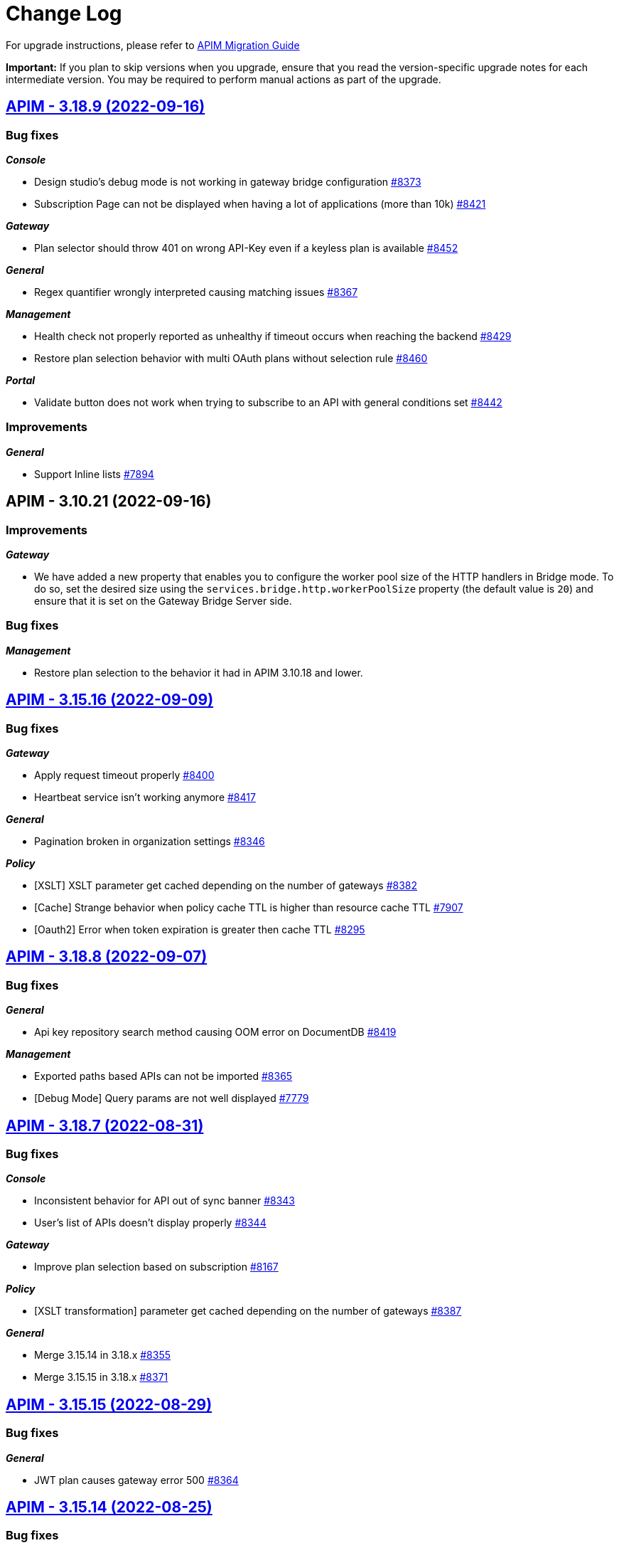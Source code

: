 # Change Log

For upgrade instructions, please refer to https://docs.gravitee.io/apim/3.x/apim_installguide_migration.html[APIM Migration Guide]

*Important:* If you plan to skip versions when you upgrade, ensure that you read the version-specific upgrade notes for each intermediate version. You may be required to perform manual actions as part of the upgrade.


== https://github.com/gravitee-io/issues/milestone/598?closed=1[APIM - 3.18.9 (2022-09-16)]

=== Bug fixes

*_Console_*

- Design studio's debug mode is not working in gateway bridge configuration https://github.com/gravitee-io/issues/issues/8373[#8373]
- Subscription Page can not be displayed when having a lot of applications (more than 10k) https://github.com/gravitee-io/issues/issues/8421[#8421]

*_Gateway_*

- Plan selector should throw 401 on wrong API-Key even if a keyless plan is available https://github.com/gravitee-io/issues/issues/8452[#8452]

*_General_*

- Regex quantifier wrongly interpreted causing matching issues https://github.com/gravitee-io/issues/issues/8367[#8367]

*_Management_*

- Health check not properly reported as unhealthy if timeout occurs when reaching the backend https://github.com/gravitee-io/issues/issues/8429[#8429]
- Restore plan selection behavior with multi OAuth plans without selection rule https://github.com/gravitee-io/issues/issues/8460[#8460]

*_Portal_*

- Validate button does not work when trying to subscribe to an API with general conditions set https://github.com/gravitee-io/issues/issues/8442[#8442]

=== Improvements

*_General_*

- Support Inline lists https://github.com/gravitee-io/issues/issues/7894[#7894]

 
 

== APIM - 3.10.21 (2022-09-16)

=== Improvements

*_Gateway_*

- We have added a new property that enables you to configure the worker pool size of the HTTP handlers in Bridge mode. To do so, set the desired size using the `services.bridge.http.workerPoolSize` property (the default value is `20`) and ensure that it is set on the Gateway Bridge Server side.

=== Bug fixes

*_Management_*

- Restore plan selection to the behavior it had in APIM 3.10.18 and lower.

== https://github.com/gravitee-io/issues/milestone/596?closed=1[APIM - 3.15.16 (2022-09-09)]

=== Bug fixes

*_Gateway_*

- Apply request timeout properly https://github.com/gravitee-io/issues/issues/8400[#8400]
- Heartbeat service isn't working anymore https://github.com/gravitee-io/issues/issues/8417[#8417]

*_General_*

- Pagination broken in organization settings https://github.com/gravitee-io/issues/issues/8346[#8346]

*_Policy_*

- [XSLT] XSLT parameter get cached depending on the number of gateways https://github.com/gravitee-io/issues/issues/8382[#8382]
- [Cache] Strange behavior when policy cache TTL is higher than resource cache TTL https://github.com/gravitee-io/issues/issues/7907[#7907]
- [Oauth2] Error when token expiration is greater then cache TTL https://github.com/gravitee-io/issues/issues/8295[#8295]

 
 

== https://github.com/gravitee-io/issues/milestone/595?closed=1[APIM - 3.18.8 (2022-09-07)]

=== Bug fixes

*_General_*

- Api key repository search method causing OOM error on DocumentDB https://github.com/gravitee-io/issues/issues/8419[#8419]

*_Management_*

- Exported paths based APIs can not be imported https://github.com/gravitee-io/issues/issues/8365[#8365]
- [Debug Mode] Query params are not well displayed https://github.com/gravitee-io/issues/issues/7779[#7779]
 
 

== https://github.com/gravitee-io/issues/milestone/592?closed=1[APIM - 3.18.7 (2022-08-31)]

=== Bug fixes

*_Console_*

- Inconsistent behavior for API out of sync banner https://github.com/gravitee-io/issues/issues/8343[#8343]
- User's list of APIs doesn't display properly https://github.com/gravitee-io/issues/issues/8344[#8344]

*_Gateway_*

- Improve plan selection based on subscription https://github.com/gravitee-io/issues/issues/8167[#8167]

*_Policy_*

- [XSLT transformation] parameter get cached depending on the number of gateways https://github.com/gravitee-io/issues/issues/8387[#8387]

*_General_*

- Merge 3.15.14 in 3.18.x https://github.com/gravitee-io/issues/issues/8355[#8355]
- Merge 3.15.15 in 3.18.x https://github.com/gravitee-io/issues/issues/8371[#8371]

 
 

== https://github.com/gravitee-io/issues/milestone/588?closed=1[APIM - 3.15.15 (2022-08-29)]

=== Bug fixes

*_General_*

- JWT plan causes gateway error 500 https://github.com/gravitee-io/issues/issues/8364[#8364]

 
 

== https://github.com/gravitee-io/issues/milestone/586?closed=1[APIM - 3.15.14 (2022-08-25)]

=== Bug fixes

*_Console_*

- Analytics - Filters for status codes do not work for the Platform Dashboard for the Line Chart (Response status) https://github.com/gravitee-io/issues/issues/8325[#8325]
- Analytics - Label issue in the dashboards https://github.com/gravitee-io/issues/issues/8327[#8327]
- Analytics - Top APIs and Top Applications links are not working https://github.com/gravitee-io/issues/issues/8328[#8328]
- Navigation - The right click menu links does not work properly. https://github.com/gravitee-io/issues/issues/8326[#8326]
- Organisation Settings - Wrong confirmation message displayed when activating/deactivating an identity provider https://github.com/gravitee-io/issues/issues/7774[#7774]
- NullPointerException when deleting a group https://github.com/gravitee-io/issues/issues/8323[#8323]
- Unable to use prefix for mongodb collections when running with Java 17 https://github.com/gravitee-io/issues/issues/7918[#7918]

*_Gateway_*

- JDBC - Quota and RateLimit Platform Policies do not work as expected. X-Quota-Reset header returns -1 https://github.com/gravitee-io/issues/issues/7975[#7975]
- File reporter headers format feature https://github.com/gravitee-io/issues/issues/8305[#8305]
- Websocket connection error when reaching a non secure endpoint https://github.com/gravitee-io/issues/issues/8228[#8228]
- Websocket subprotocol not forwarded to the endpoint https://github.com/gravitee-io/issues/issues/8324[#8324]
- Improve plan selection based on subscription https://github.com/gravitee-io/issues/issues/8165[#8165]

*_General_*

- Unable to evaluate regex with quantifiers https://github.com/gravitee-io/issues/issues/8217[#8217]
- Merge 3.10.19 in 3.15.x https://github.com/gravitee-io/issues/issues/8279[#8279]

*_Policy_*

- [openid-connect-userinfo] Gateway never responds in case of invalid oauth token https://github.com/gravitee-io/issues/issues/6883[#6883]

*_Portal_*

- 404 on trendings page https://github.com/gravitee-io/issues/issues/8341[#8341]

 
 

== https://github.com/gravitee-io/issues/milestone/585?closed=1[APIM - 3.18.6 (2022-08-23)]

=== Improvements

*_General_*

- Improve application search in subscription process - https://github.com/gravitee-io/issues/issues/8329[#8329]

 
 

== https://github.com/gravitee-io/issues/milestone/582?closed=1[APIM - 3.18.5 (2022-08-17)]

=== Bug fixes

*_Console_*

- Use correct path in constants.json https://github.com/gravitee-io/issues/issues/8283[#8283]
- When dragging Json to XML policy in Design Studio, Save button is not displayed https://github.com/gravitee-io/issues/issues/8227[#8227]

*_Management_*

- Application client_id update is ignored https://github.com/gravitee-io/issues/issues/8278[#8278]
- NullPointerException when deleting a group https://github.com/gravitee-io/issues/issues/8320[#8320]
- Platform alerts never triggered https://github.com/gravitee-io/issues/issues/8269[#8269]
- Temporary allow `null` value for host in virtual-hosts https://github.com/gravitee-io/issues/issues/8300[#8300]

*_Portal_*

- Unable to refresh a page when deploying with Docker https://github.com/gravitee-io/issues/issues/8317[#8317]

*_Reporters_*

- File and TCP reporters - filtering feature not fully implemented for headers https://github.com/gravitee-io/issues/issues/8226[#8226]

=== Features

*_Console_*

- Disable in-app documentation when Pendo is activated https://github.com/gravitee-io/issues/issues/8292[#8292]

=== Improvements

*_Management_*

- Global performances improvement of GET /applications https://github.com/gravitee-io/issues/issues/7836[#7836]

 
 

== https://github.com/gravitee-io/issues/milestone/580?closed=1[APIM - 3.17.6 (2022-08-03)]

=== Bug fixes

*_Management_*

- Application client_id update is ignored https://github.com/gravitee-io/issues/issues/8281[#8281]

=== General information

The version 3.17.6 is the last version of the 3.17. We encourage everybody to migrate to 3.18.
 

== https://github.com/gravitee-io/issues/milestone/579?closed=1[APIM - 3.10.19 (2022-08-03)]

=== Bug fixes

*_Console_*

- An error is displayed when trying to send a message to Users, Owners and Application Read only https://github.com/gravitee-io/issues/issues/7253[#7253]
- Link to my account is broken in org settings https://github.com/gravitee-io/issues/issues/6848[#6848]
- Subscription pull-down menu displays APIs the user doesn't have access to https://github.com/gravitee-io/issues/issues/7890[#7890]

*_Gateway_*

- Heartbeat service do not handle database and timeout exceptions https://github.com/gravitee-io/issues/issues/8267[#8267]

*_Management_*

- Better select plan based on subscription https://github.com/gravitee-io/issues/issues/7824[#7824]
- Improve email template sanitization https://github.com/gravitee-io/issues/issues/8163[#8163]
- Information button on Dictionary doesn't display anything https://github.com/gravitee-io/issues/issues/5056[#5056]
- Restore an application with an existing clientId create duplication https://github.com/gravitee-io/issues/issues/6380[#6380]

*_Policy_*

- OpenId Connect - UserInfo - Do not use payload in header https://github.com/gravitee-io/issues/issues/7915[#7915]

*_Regex-threat-support-policy_*

- Policy failed silently on a call with a boolean parameter https://github.com/gravitee-io/issues/issues/8272[#8272]

=== Improvements

*_Console_*

- Login form error handling, when login with no environment permissions https://github.com/gravitee-io/issues/issues/6532[#6532]

=== General information

The version 3.10.19 is the last version of the 3.10. We encourage everybody to migrate to 3.18.
 

== https://github.com/gravitee-io/issues/milestone/578?closed=1[APIM - 3.18.4 (2022-08-02)]

=== Bug fixes

*_General_*

- Error while trying to connect using IDP with group mapping https://github.com/gravitee-io/issues/issues/8205[#8205]
- Merge APIM `3.17.5` into `3.18.x` https://github.com/gravitee-io/issues/issues/8265[#8265]

=== Features

*_General_*

- Add `gateway-bridge-http-server` to the APIM REST API bundle https://github.com/gravitee-io/issues/issues/8133[#8133]

 
 

== https://github.com/gravitee-io/issues/milestone/577?closed=1[APIM - 3.17.5 (2022-08-01)]

=== Bug fixes

*_Console_*

- Closed subscription is displayed as still subscribed https://github.com/gravitee-io/issues/issues/7879[#7879]
- Debug mode join multi value headers https://github.com/gravitee-io/issues/issues/7809[#7809]

*_General_*

- Log file are not created https://github.com/gravitee-io/issues/issues/8066[#8066]
- Merge 3.16.4 in 3.17.x https://github.com/gravitee-io/issues/issues/7869[#7869]
- Merge 3.15.13 into 3.17.x https://github.com/gravitee-io/issues/issues/8225[#8225]

*_Management_*

- Update a role API requires an `id` field when this is not necessary/required based on the doc https://github.com/gravitee-io/issues/issues/7661[#7661]

*_Policies_*

- Groovy policy error on HTTP headers https://github.com/gravitee-io/issues/issues/7810[#7810]
- Truncated `request.content` in Callout Http Policy when body contains accents https://github.com/gravitee-io/issues/issues/8109[#8109]

=== Features

*_Node_*

- Expose endpoints for retrieving heap dump and thread dump https://github.com/gravitee-io/issues/issues/8222[#8222]




== https://github.com/gravitee-io/issues/milestone/575?closed=1[APIM - 3.15.13 (2022-07-27)]

=== Bug fixes

*_APIM_*

- In version 3.15.9 the display of healthcheck logs is broken https://github.com/gravitee-io/issues/issues/7841[#7841]

*_Gateway_*

- [expression-language] String Condition Evaluator not work as expected https://github.com/gravitee-io/issues/issues/8153[#8153]

*_General_*

- Improve email template sanitization https://github.com/gravitee-io/issues/issues/8093[#8093]

*_Reporters_*

- RetainDays configuration of file reporter is inaccurate https://github.com/gravitee-io/issues/issues/8090[#8090]

 
 

== https://github.com/gravitee-io/issues/milestone/574?closed=1[APIM - 3.18.3 (2022-07-20)]

=== Bug fixes

*_Management_*

- Handle Pendo ApiKey with correct attribute in `gravitee.yaml` https://github.com/gravitee-io/issues/issues/8155[#8155]
- Mongodb migrations scripts fails https://github.com/gravitee-io/issues/issues/8147[#8147]
- Management API fails to start if API without primary https://github.com/gravitee-io/issues/issues/8130[#8130]

 
 

== https://github.com/gravitee-io/issues/milestone/573?closed=1[APIM - 3.10.18 (2022-07-20)]

=== Bug fixes

*_Console_*

- Listening host in virtual-host mode is changed to 'null' when saving https://github.com/gravitee-io/issues/issues/7856[#7856]

*_Management_*

- Application update removes Oauth client data if DCR unreachable https://github.com/gravitee-io/issues/issues/7953[#7953]
- Fixed API import process failing when creating member roles https://github.com/gravitee-io/issues/issues/7822[#7822]
- Subscription created without API Key https://github.com/gravitee-io/issues/issues/7332[#7332]
- Fixed the display of healthcheck logs (backport of 3.15) https://github.com/gravitee-io/issues/issues/8107[#8107]
 
 

== https://github.com/gravitee-io/issues/milestone/571?closed=1[APIM - 3.18.2 (2022-07-15)]

=== Bug fixes

*_Management_*

- Can't login when using JDBC database https://github.com/gravitee-io/issues/issues/8110[#8110]

 
 

== https://github.com/gravitee-io/issues/milestone/564?closed=1[APIM - 3.18.1 (2022-07-08)]

=== Bug fixes

*_Gateway_*

- file reporter log files are not created https://github.com/gravitee-io/issues/issues/8065[#8065]

*_General_*

- Update build version number of Console and Portal https://github.com/gravitee-io/issues/issues/8072[#8072]

*_Portal_*

- OpenAPI specification of the Portal API not available https://github.com/gravitee-io/issues/issues/8074[#8074]

 
 

== https://github.com/gravitee-io/issues/milestone/565?closed=1[APIM - 3.15.12 (2022-07-08)]

=== Bug fixes

*_Gateway_*

- Log file are not created https://github.com/gravitee-io/issues/issues/8064[#8064]

 
 
== https://github.com/gravitee-io/issues/milestone/519?closed=1[APIM - 3.18.0 (2022-07-07)]

=== Bug fixes

*_Console_*

- Remove the horizontal scroll bar in the markdown creation page https://github.com/gravitee-io/issues/issues/5119[#5119]
- Wrong example when generating Personal Access Token https://github.com/gravitee-io/issues/issues/5271[#5271]
- Not_equals alert filter displays an empty list https://github.com/gravitee-io/issues/issues/7489[#7489]
- Icons not rendering with custom nginx configuration https://github.com/gravitee-io/issues/issues/7569[#7569]

*_General_*

- Merge 3.17.2 into master https://github.com/gravitee-io/issues/issues/7617[#7617]

*_Management_*

- DCR providers should be scoped by org https://github.com/gravitee-io/issues/issues/6604[#6604]
- One shot upgraders run on each APIM startup with cockpit https://github.com/gravitee-io/issues/issues/7450[#7450]
- OpenApi files are never updated https://github.com/gravitee-io/issues/issues/7631[#7631]

*_Policies_*

- Retry Policy: cancel timeout response, manage lastResponse counter and tests https://github.com/gravitee-io/issues/issues/7747[#7747]
- Data Logging Masking: fix some bugs https://github.com/gravitee-io/issues/issues/7758[#7758]

=== Features

*_Console_*

- Promote API Designer https://github.com/gravitee-io/issues/issues/7645[#7645]
- Add Pendo analytics tool https://github.com/gravitee-io/issues/issues/7781[#7781]

*_General_*

- Support of RHEL8 https://github.com/gravitee-io/issues/issues/7208[#7208]

*_Management_*

- Partial update - PATCH method on Import API https://github.com/gravitee-io/issues/issues/7443[#7443]
- Add page to display organization Audit https://github.com/gravitee-io/issues/issues/7536[#7536]

*_Policies_*

- Transform-Header: Define headers based on the request or on the response payload https://github.com/gravitee-io/issues/issues/7359[#7359]
- Circuit Breaker: Write documentation for policy https://github.com/gravitee-io/issues/issues/7756[#7756]

=== Improvements

*_Console_*

- API properties header title change https://github.com/gravitee-io/issues/issues/6065[#6065]
- Add Conditional icon in legend https://github.com/gravitee-io/issues/issues/7457[#7457]

*_General_*

- Mutualize System proxy configuration https://github.com/gravitee-io/issues/issues/7739[#7739]

*_Portal_*

- Migrate to last Angular version https://github.com/gravitee-io/issues/issues/6666[#6666]

 
 

== https://github.com/gravitee-io/issues/milestone/562?closed=1[APIM - 3.17.4 (2022-07-05)]

=== Bug fixes

*_APIM_*

- API alerts do not show in analytics https://github.com/gravitee-io/issues/issues/7480[#7480]

*_General_*

- Merge 3.16.5 in 3.17.x https://github.com/gravitee-io/issues/issues/7787[#7787]

 
 

== https://github.com/gravitee-io/issues/milestone/560?closed=1[APIM - 3.16.5 (2022-07-04)]

=== Bug fixes

*_General_*

- Merge 3.15.10 in 3.16.x https://github.com/gravitee-io/issues/issues/7868[#7868]
- Merge 3.15.11 in 3.16.x https://github.com/gravitee-io/issues/issues/7961[#7961]

 
 

== https://github.com/gravitee-io/issues/milestone/561?closed=1[APIM - 3.15.11 (2022-07-01)]

=== Bug fixes

*_APIM_*

- Not able to fully import an API, issue related to the default page (System Folder) https://github.com/gravitee-io/issues/issues/7876[#7876]

*_General_*

- Portal - Filtering by a certain Category on All APIs page will return all existing APIs https://github.com/gravitee-io/issues/issues/7201[#7201]

*_Management_*

- Healthcheck is failing to report in ES due to issue on headers. https://github.com/gravitee-io/issues/issues/7930[#7930]

 
 

== https://github.com/gravitee-io/issues/milestone/559?closed=1[APIM - 3.15.10 (2022-06-28)]

=== Bug fixes

*_APIM_*

- ApiPrimaryOwner property of a group disappears when the group is updated through console/api call https://github.com/gravitee-io/issues/issues/7448[#7448]
- CORS no longer read only if configured in .yml file https://github.com/gravitee-io/issues/issues/7326[#7326]

*_APIM-EL_*

- ExpesionLanguage query used to work but it no longer does in newer versions. https://github.com/gravitee-io/issues/issues/7754[#7754]

*_Gateway_*

- 503 errors may occur when redeploying an api https://github.com/gravitee-io/issues/issues/6948[#6948]
- API  gateway_ip:18082/_node/apis/api.id not working, return 500 error https://github.com/gravitee-io/issues/issues/7287[#7287]
- Gateway does not start if openssl is enabled https://github.com/gravitee-io/issues/issues/7742[#7742]
- Handle client side sse connection close https://github.com/gravitee-io/issues/issues/7573[#7573]

*_General_*

- 500 error when accessing user api details in organization settings category issue on JDBC https://github.com/gravitee-io/issues/issues/7882[#7882]
- APIM Connection with Google connect fails https://github.com/gravitee-io/issues/issues/7743[#7743]
- Groovy policy error on HTTP headers (backport of 3.17) https://github.com/gravitee-io/issues/issues/7811[#7811]
- HTTP headers breaking changes from 3.15 https://github.com/gravitee-io/issues/issues/7812[#7812]
- Merge 3.10.17 in 3.15.x https://github.com/gravitee-io/issues/issues/7867[#7867]

*_Management_*

- Service discovery Healthcheck isn't working https://github.com/gravitee-io/issues/issues/7533[#7533]

*_Policy_*

- Cache Policy cache not cleared/refreshed after Time to Live https://github.com/gravitee-io/issues/issues/7740[#7740]

*_Reporter_*

- File reporter log files are missing headers details https://github.com/gravitee-io/issues/issues/7741[#7741]

 
 

== https://github.com/gravitee-io/issues/milestone/558?closed=1[APIM - 3.10.17 (2022-06-24)]

=== Bug fixes

*_Console_*

- BestMatch Flow mode does not work for Platform flow https://github.com/gravitee-io/issues/issues/7625[#7625]

*_Gateway_*

- Service Discovery error when configured with more than one API https://github.com/gravitee-io/issues/issues/7821[#7821]

*_General_*

- Update Logback library https://github.com/gravitee-io/issues/issues/7837[#7837]

*_Management_*

- Can Transfer Ownership via cURL or Postman where there is no Primary Owner in the Group. https://github.com/gravitee-io/issues/issues/6994[#6994]
- Regression in API imports https://github.com/gravitee-io/issues/issues/7807[#7807]

*_Repository_*

- [JDBC] Api disappears for all users including org admin when group default role is changed to non primary_owner https://github.com/gravitee-io/issues/issues/7428[#7428]

 
 

== https://github.com/gravitee-io/issues/milestone/556?closed=1[APIM - 3.10.16 (2022-06-13)]

=== Bug fixes

*_Gateway_*

- Filter disabled flows and flows steps https://github.com/gravitee-io/issues/issues/7794[#7794]
- Hazelcast is referring to a queue but get a topic https://github.com/gravitee-io/issues/issues/7681[#7681]
- Headers are not forwarded to websocket upstream https://github.com/gravitee-io/issues/issues/7750[#7750]
- OOM when heartbeat event can't be delivered https://github.com/gravitee-io/issues/issues/7806[#7806]
- OOM in case of Connect timeouts in health-check https://github.com/gravitee-io/issues/issues/7709[#7709]
- Max logging size must accept smaller size than MB https://github.com/gravitee-io/issues/issues/7761[#7761]
- ElasticSearch indexing data is getting out of bounds on Server Sent Event APIs (api-response-time) https://github.com/gravitee-io/issues/issues/7094[#7094]

*_Repositories_*

- Switch implementation to IO thread https://github.com/gravitee-io/issues/issues/7682[#7682]

 
 

== https://github.com/gravitee-io/issues/milestone/551?closed=1[APIM - 3.15.9 (2022-06-01)]

=== Bug fixes

*_APIM_*

- Errors while creating Platform Policies. https://github.com/gravitee-io/issues/issues/7547[#7547]
- Transfer ownership option is not available to in memory org admin (in memory admin) if primary owner is another user. https://github.com/gravitee-io/issues/issues/7430[#7430]

*_Console_*

- APIs not showing on a selected user page when the group they are in is updated. https://github.com/gravitee-io/issues/issues/7285[#7285]
- Platform Policies/Flow->Save button stays enabled even after saving the flow https://github.com/gravitee-io/issues/issues/7651[#7651]

*_General_*

- Cannot connect to APIM from Cockpit https://github.com/gravitee-io/issues/issues/7773[#7773]
- Error NullPointerException when executing code in Javascript policy On-request content script https://github.com/gravitee-io/issues/issues/7179[#7179]
- Merge 3.10.15 in 3.15.x https://github.com/gravitee-io/issues/issues/7749[#7749]

*_Management_*

- Auto fetch of documentation is not working https://github.com/gravitee-io/issues/issues/7589[#7589]
- Dynamic properties API out of sync https://github.com/gravitee-io/issues/issues/7269[#7269]
- When dynamic properties are triggered to update, the API status change to out of sync and the front ask for deploy. https://github.com/gravitee-io/issues/issues/5245[#5245]
- [RepositoryJDBC] Error when trying to create flow with policy on organization level https://github.com/gravitee-io/issues/issues/7399[#7399]

*_Portal_*

- How to disable metrics on the APIM Portal? https://github.com/gravitee-io/issues/issues/7231[#7231]

 
 

== https://github.com/gravitee-io/issues/milestone/550?closed=1[APIM - 3.10.15 (2022-05-25)]

=== Bug fixes

*_Console_*

- Alert not correctly displayed/saved https://github.com/gravitee-io/issues/issues/6705[#6705]
- An organization user (and environnement admin) can't delete a dictionary he has created https://github.com/gravitee-io/issues/issues/6556[#6556]
- Count function, when saving alert, not saved properly https://github.com/gravitee-io/issues/issues/7279[#7279]
- Error in console when opening APIM Console https://github.com/gravitee-io/issues/issues/7737[#7737]
- Padding issue on content of some Console screen https://github.com/gravitee-io/issues/issues/7738[#7738]

*_Gateway_*

- Connexion not closed with Server Sent Event APIs https://github.com/gravitee-io/issues/issues/7093[#7093]
- Elasticsearch ilm index_mode is missing rollover_alias and first index is not created https://github.com/gravitee-io/issues/issues/7110[#7110]
- First dynamic dictionary start causes an IllegalArgumentException on the gateway https://github.com/gravitee-io/issues/issues/6044[#6044]

*_General_*

- Error when importing an API without logging on an env with `Logging audit events` activated https://github.com/gravitee-io/issues/issues/7612[#7612]

*_Management_*

- Allow to use System Proxy on Generic Oauth2 resource as already present for AM resource https://github.com/gravitee-io/issues/issues/7258[#7258]
- Can't update a dynamic dictionary https://github.com/gravitee-io/issues/issues/6043[#6043]
- Cannot import APi with primary owner  of type group and empty members list in group mode https://github.com/gravitee-io/issues/issues/6808[#6808]
- Dynamic Property does not get updated after it was created https://github.com/gravitee-io/issues/issues/7684[#7684]
- Error while deleting a user https://github.com/gravitee-io/issues/issues/7613[#7613]
- Fix EnvironmentNotFoundException for task https://github.com/gravitee-io/issues/issues/7635[#7635]
- Issue when deleting the properties of a dictionary https://github.com/gravitee-io/issues/issues/6996[#6996]
- Logging condition with timestamp returns status 500 https://github.com/gravitee-io/issues/issues/7367[#7367]
- Wrong log audit date for refresh dictionary events https://github.com/gravitee-io/issues/issues/6045[#6045]

*_Portal_*

- Delete/remove member button does not work https://github.com/gravitee-io/issues/issues/7241[#7241]
- Unable to reply to a rating https://github.com/gravitee-io/issues/issues/6869[#6869]

=== Improvements

*_Management_*

- Add Secure Flag by default on each cookie https://github.com/gravitee-io/issues/issues/7725[#7725]

 
 

== https://github.com/gravitee-io/issues/milestone/546?closed=1[APIM - 3.17.3 (2022-05-12)]

=== Bug fixes

*_General_*

- Cannot connect to APIM from Cockpit https://github.com/gravitee-io/issues/issues/7649[#7649]

*_Management_*

- Mongodb queries fail when encountering a document with a field set to `undefined` https://github.com/gravitee-io/issues/issues/7610[#7610]

 
 

== https://github.com/gravitee-io/issues/milestone/545?closed=1[APIM - 3.17.2 (2022-05-03)]

=== Bug fixes

*_General_*

- Merge 3.16.4 in 3.17.x https://github.com/gravitee-io/issues/issues/7615[#7615]

 
 

== https://github.com/gravitee-io/issues/milestone/543?closed=1[APIM - 3.16.4 (2022-04-29)]

=== Bug fixes

*_General_*

- 500 Internal Server Error when using Transform Headers policy in combination with API-Key validationkey https://github.com/gravitee-io/issues/issues/7499[#7499]
- Merge 3.15.8 in 3.16.x https://github.com/gravitee-io/issues/issues/7585[#7585]

*_Management_*

- Backport #7450 on 3.16 One shot upgraders run on each APIM startup with cockpit https://github.com/gravitee-io/issues/issues/7452[#7452]

 
 

== https://github.com/gravitee-io/issues/milestone/542?closed=1[APIM - 3.15.8 (2022-04-27)]

=== Bug fixes

*_APIM_*

- Policies (or flow) are getting ignored when best match is used in flow mode https://github.com/gravitee-io/issues/issues/7472[#7472]

*_Gateway_*

- Analytics in UI stopped working after updating gateway to version 3.15.5 https://github.com/gravitee-io/issues/issues/7288[#7288]
- Conditional logging on Application prevents to display API logs https://github.com/gravitee-io/issues/issues/7329[#7329]

*_General_*

- Merge 3.10.14 in 3.15.x https://github.com/gravitee-io/issues/issues/7570[#7570]

*_Management_*

- Backport #7450 on 3.15 One shot upgraders run on each APIM startup with cockpit https://github.com/gravitee-io/issues/issues/7453[#7453]

*_Migration_*

- Null pointer exception for old started gateways https://github.com/gravitee-io/issues/issues/7277[#7277]

=== Improvements

*_Upgrader_*

- Deploy APIs that gets out of sync by upgrader https://github.com/gravitee-io/issues/issues/7511[#7511]

 
 

== https://github.com/gravitee-io/issues/milestone/541?closed=1[APIM - 3.10.14 (2022-04-21)]

=== Bug fixes

*_APIM_*

- All APIs in the Console that do not have Group/s as direct members have all Groups in Members. Only with Postgresql. https://github.com/gravitee-io/issues/issues/7429[#7429]

*_General_*

- Backport of #7489 in 3.10.x https://github.com/gravitee-io/issues/issues/7490[#7490]
- When filtering through the logs, showing results as the maximum alows, and no other pages even though there are more results https://github.com/gravitee-io/issues/issues/6913[#6913]

*_Management_*

- Alerts are not scoped to environment https://github.com/gravitee-io/issues/issues/6079[#6079]
- Backport #7450 on 3.10 One shot upgraders run on each APIM startup with cockpit https://github.com/gravitee-io/issues/issues/7454[#7454]
- Org. admin is not allowed to transfer API ownership https://github.com/gravitee-io/issues/issues/7395[#7395]

*_Repository_*

- MongoDB with self-signed SSL certificate https://github.com/gravitee-io/issues/issues/7539[#7539]

=== Improvements

*_General_*

- Set Version V3_X by default on creation form https://github.com/gravitee-io/issues/issues/6454[#6454]

 
 

== https://github.com/gravitee-io/issues/milestone/534?closed=1[APIM - 3.17.1 (2022-04-07)]

=== Bug fixes

*_General_*

- $facet operator not supported in documentDB causes errors in 3.17.0 https://github.com/gravitee-io/issues/issues/7422[#7422]
- Merge 3.16.3 in 3.17.x https://github.com/gravitee-io/issues/issues/7442[#7442]

*_Management_*

- Backport #7450 on 3.17 One shot upgraders run on each APIM startup with cockpit https://github.com/gravitee-io/issues/issues/7451[#7451]
- Java heap space when requesting the OpenAPI specification https://github.com/gravitee-io/issues/issues/7460[#7460]
- Platform Flows deleted after a restart when connected to Cockpit https://github.com/gravitee-io/issues/issues/7421[#7421]

 
 

== https://github.com/gravitee-io/issues/milestone/536?closed=1[APIM - 3.16.3 (2022-04-04)]

=== Bug fixes

*_General_*

- Content policies returning null stream not displayed in debug mode https://github.com/gravitee-io/issues/issues/7396[#7396]
- Merge 3.15.7 in 3.16.x https://github.com/gravitee-io/issues/issues/7441[#7441]

 
 

== https://github.com/gravitee-io/issues/milestone/535?closed=1[APIM - 3.15.7 (2022-04-04)]

=== Bug fixes

*_General_*

- Merge 3.10.13 https://github.com/gravitee-io/issues/issues/7444[#7444]

*_APIM_*

- Content not read from JKS and PKCS12 Certificates(Binary Content) in Group Endpoint Configuration https://github.com/gravitee-io/issues/issues/7405[#7405]

*_Data-masking-policy_*

- Data masking policy at platform level is not masking data https://github.com/gravitee-io/issues/issues/7022[#7022]

*_Management_*

- "Host" header not overwritten if redefined in Endpoint configuration https://github.com/gravitee-io/issues/issues/7007[#7007]

 
 

== https://github.com/gravitee-io/issues/milestone/531?closed=1[APIM - 3.10.13 (2022-04-01)]

=== Bug fixes

*_Gateway_*

- Best match doesn't match any flow https://github.com/gravitee-io/issues/issues/7412[#7412]

*_Management_*

- Platform Flows deleted after a restart when connected to cockpit https://github.com/gravitee-io/issues/issues/7423[#7423]

=== Features

*_Policy_*

- Prevent following policies to reach endpoint when input is invalid: JSON Validation, JSON Threat Protection, XML Threat Protection and Regex Threat Protection https://github.com/gravitee-io/issues/issues/7301[#7301]  
 

== https://github.com/gravitee-io/issues/milestone/508?closed=1[APIM - 3.17.0 (2022-03-29)]

=== Bug fixes

*_General_*

- Merge 3.16.1 https://github.com/gravitee-io/issues/issues/7268[#7268]
- Merge 3.16.2 https://github.com/gravitee-io/issues/issues/7402[#7402]

*_Console_*

- In Debug mode (fka Try-It), request does not return the good path https://github.com/gravitee-io/issues/issues/7220[#7220]

=== Features

*_Console_*

* Debug mode:
** Dynamic table for request headers https://github.com/gravitee-io/issues/issues/7149[#7149]
** Quick access timeline https://github.com/gravitee-io/issues/issues/6767[#6767]
** Allow use of user context-path https://github.com/gravitee-io/issues/issues/7072[#7072]
** View API call metrics https://github.com/gravitee-io/issues/issues/7111[#7111]
** View condition applied on a policy https://github.com/gravitee-io/issues/issues/7226[#7226]
** View if a policy is set at platform or API level https://github.com/gravitee-io/issues/issues/7183[#7183]

* Shared API Key:
** Toggle Shared API Key mode in settings https://github.com/gravitee-io/issues/issues/6990[#6990]
** Manage Shared API Key at application level (https://github.com/gravitee-io/issues/issues/6798[#6798], https://github.com/gravitee-io/issues/issues/6801[#6801], https://github.com/gravitee-io/issues/issues/6800[#6800], https://github.com/gravitee-io/issues/issues/6804[#6804], https://github.com/gravitee-io/issues/issues/6796[#6796], https://github.com/gravitee-io/issues/issues/6797[#6797], https://github.com/gravitee-io/issues/issues/7192[#7192], https://github.com/gravitee-io/issues/issues/6795[#6795])
** Choose Shared API-Key mode at application level https://github.com/gravitee-io/issues/issues/6793[#6793]
** De-correlate API-Key and Subscription lifecycle https://github.com/gravitee-io/issues/issues/7266[#7266]
** Prevent Shared API-key Key revocation at API Level https://github.com/gravitee-io/issues/issues/6799[#6799]
** View subscriptions for a Shared-API Key https://github.com/gravitee-io/issues/issues/6794[#6794]


*_Policy_*

- Define headers based on the request or on the response payload https://github.com/gravitee-io/issues/issues/7358[#7358]

*_Portal_*

* Shared API Key:
** Manage a shared API Key https://github.com/gravitee-io/issues/issues/6819[#6819]
** Use a shared API Key (https://github.com/gravitee-io/issues/issues/6816[#6816], https://github.com/gravitee-io/issues/issues/6817[#6817], https://github.com/gravitee-io/issues/issues/6818[#6818])

=== Improvements

*_Management_*

- Migrate management API documentation from openAPI V2 (aka swagger) to v3 https://github.com/gravitee-io/issues/issues/6224[#6224]

 
 

== https://github.com/gravitee-io/issues/milestone/530?closed=1[APIM - 3.16.2 (2022-03-28)]

=== Bug fixes

*_General_*

- Merge 3.15.6 in 3.16.x https://github.com/gravitee-io/issues/issues/7388[#7388]
- Platform policies not executed in multi environments context https://github.com/gravitee-io/issues/issues/7379[#7379]

=== Features

*_Policy_*

- Define headers based on the request or on the response payload https://github.com/gravitee-io/issues/issues/7333[#7333]

- Prevent following policies to reach endpoint when input is invalid: JSON Validation, JSON Threat Protection, XML Threat Protection and Regex Threat Protection https://github.com/gravitee-io/issues/issues/7301[#7301] 
 

== https://github.com/gravitee-io/issues/milestone/529?closed=1[APIM - 3.15.6 (2022-03-24)]

=== Bug fixes

*_Console_*

- Contextual Docs no longer works https://github.com/gravitee-io/issues/issues/7323[#7323]
- Secondary endpoint feature not working/switching if the Health-check is down on the primary endpoint. https://github.com/gravitee-io/issues/issues/7135[#7135]

*_Gateway_*

- Gateway only keeps last set-Cookie header from backend response even with different cookie-names https://github.com/gravitee-io/issues/issues/7325[#7325]

*_General_*

- Dictionaries no longer work in expressions https://github.com/gravitee-io/issues/issues/7303[#7303]
- Javascript policy input box is only showing a few lines and not the whole code https://github.com/gravitee-io/issues/issues/7028[#7028]
- Json is only partially visible in editor under API Documentaiton https://github.com/gravitee-io/issues/issues/7116[#7116]
- Let the API Owner choose the Accept-Encoding https://github.com/gravitee-io/issues/issues/6967[#6967]
- Merge 3.10.12 in 3.15.x https://github.com/gravitee-io/issues/issues/7363[#7363]
- Support DocumentDB index name constraints https://github.com/gravitee-io/issues/issues/7134[#7134]

*_Management_*

- Application subscriptions API keys buttons are not visible https://github.com/gravitee-io/issues/issues/7273[#7273]

*_Policy Groovy_*

- Cannot iterate on Map with entry and trim on GStringImpl https://github.com/gravitee-io/issues/issues/7302[#7302]

*_Policy JavaScript_*

- Allows to break request/response on content phase https://github.com/gravitee-io/issues/issues/7173[#7173]


== https://github.com/gravitee-io/issues/milestone/528?closed=1[APIM - 3.10.12 (2022-03-22)]

=== Bug fixes

*_APIM_*

- Events not being displayed correctly https://github.com/gravitee-io/issues/issues/7300[#7300]

*_Console_*

- Can't access a newly created API with import https://github.com/gravitee-io/issues/issues/7216[#7216]
- Condition Logging on API is not displayed after saving https://github.com/gravitee-io/issues/issues/6978[#6978]

*_Gateway_*

- Best Match flow mode doesn't execute the best matching flow https://github.com/gravitee-io/issues/issues/6654[#6654]

*_Gateway-api_*

- Bad behavior on TransformationException if no policyChain https://github.com/gravitee-io/issues/issues/7130[#7130]

*_General_*

- Let the API Owner choose the Accept-Encoding https://github.com/gravitee-io/issues/issues/7181[#7181]

*_Helm_*

- Api template doesn't support opening of service core port https://github.com/gravitee-io/issues/issues/6895[#6895]

*_Management_*

- Notify API Consumers contact too many people https://github.com/gravitee-io/issues/issues/7213[#7213]

*_Metrics-reporter-policy_*

- Metrics reporting not done at the good time (backport 7194 in 3.10.x) https://github.com/gravitee-io/issues/issues/7196[#7196]

*_Policy_*

- Policy-ssl-enforcementsupport x509 attributes https://github.com/gravitee-io/issues/issues/7276[#7276]

 
 

== https://github.com/gravitee-io/issues/milestone/525?closed=1[APIM - 3.16.1 (2022-03-09)]

=== Bug fixes

*_General_*

- Merge 3.15.4 in 3.16.x https://github.com/gravitee-io/issues/issues/7224[#7224]
- Merge 3.15.5 in 3.16.x https://github.com/gravitee-io/issues/issues/7265[#7265]

*_Management_*

- Policy studio - Save reload the page https://github.com/gravitee-io/issues/issues/7238[#7238]

 
 

== https://github.com/gravitee-io/issues/milestone/524?closed=1[APIM - 3.15.5 (2022-03-09)]

=== Bug fixes

*_Gateway_*

- Health check does not pull out unhealthy endpoints https://github.com/gravitee-io/issues/issues/7250[#7250]

 
 


 
 

== https://github.com/gravitee-io/issues/milestone/523?closed=1[APIM - 3.15.4 (2022-03-07)]

=== Bug fixes

*_APIM_*

- Condition generated automatically when maximum time limit is set in API logging does not work https://github.com/gravitee-io/issues/issues/7205[#7205]
- [policy-basic-authentication] Error message is received when using basic authentication policy https://github.com/gravitee-io/issues/issues/7198[#7198]

*_General_*

- Merge 3.14.1 in 3.15.x https://github.com/gravitee-io/issues/issues/7162[#7162]

*_Management_*

- OAS - servers without basepath make import fail https://github.com/gravitee-io/issues/issues/7227[#7227]

*_Metrics-reporter-policy_*

- Metrics reporting not done at the good time https://github.com/gravitee-io/issues/issues/7194[#7194]

*_Resource-cache-redis_*

- User cannot save configuration https://github.com/gravitee-io/issues/issues/7172[#7172]

=== Features

*_Expression-language_*

- Improve map access with dot https://github.com/gravitee-io/issues/issues/7228[#7228]

 
== https://github.com/gravitee-io/issues/milestone/522?closed=1[APIM - 3.14.1 (2022-03-03)]

=== Bug fixes

*_Gateway_*

- Error when discovery service creates new endpoints https://github.com/gravitee-io/issues/issues/6727[#6727]
- Javascript Policy returns 500 OK in case of failure https://github.com/gravitee-io/issues/issues/6831[#6831]

*_General_*

- Environment variables GRAVITEE_PLUGINS_PATH_X are not working for gateway service https://github.com/gravitee-io/issues/issues/6909[#6909]
- Merge 3.10.11 in 3.14.x https://github.com/gravitee-io/issues/issues/7160[#7160]


== https://github.com/gravitee-io/issues/milestone/493?closed=1[APIM - 3.16.0 (2022-02-28)]

=== Bug fixes

*_Gateway_*

- Platform policies should not be executed first on response https://github.com/gravitee-io/issues/issues/7138[#7138]

*_General_*

- Login redirection is sometimes not working https://github.com/gravitee-io/issues/issues/7141[#7141]

=== Features

*_General_*

- Add crossId, identifying entities across environments https://github.com/gravitee-io/issues/issues/7003[#7003]
- Enhance ci/cd url with crossId https://github.com/gravitee-io/issues/issues/7084[#7084]
- Debug mode https://github.com/gravitee-io/issues/issues/6760[#6760]




== https://github.com/gravitee-io/issues/milestone/517?closed=1[APIM - 3.10.11 (2022-02-25)]

=== Bug fixes

*_Console_*

- Not full log message is displayed in logs while the full one is received. https://github.com/gravitee-io/issues/issues/7017[#7017]
- User Information - Label display problem https://github.com/gravitee-io/issues/issues/5625[#5625]

*_Gateway_*

- Http requestTimeout prevents the gateway to log Analytics https://github.com/gravitee-io/issues/issues/6961[#6961]
- Platform policies should not be executed first on response (Backport #7138 in 3.10.x) https://github.com/gravitee-io/issues/issues/7143[#7143]

*_General_*

- API Primary Owner role check https://github.com/gravitee-io/issues/issues/6360[#6360]
- Anchor links are not working anymore in AsciiDoc files https://github.com/gravitee-io/issues/issues/6952[#6952]
- Merge 3.5.29 in 3.10.x https://github.com/gravitee-io/issues/issues/6974[#6974]
- Merge 3.5.30 in 3.10.x
- Not able to publish documentation in APIM Portal in a desired order https://github.com/gravitee-io/issues/issues/6652[#6652]

*_Management_*

- Checking "Show the URL to download the content" in the swagger documentation generates and error https://github.com/gravitee-io/issues/issues/6713[#6713]

*_Node_*

- Node_health metric returns null values in 3.10 https://github.com/gravitee-io/issues/issues/6924[#6924]

*_Repository_*

- Fix invalid SQL syntax when finding alert triggers https://github.com/gravitee-io/issues/issues/7163[#7163]

=== Features

*_Alert_*

- Alert per endpoint when healthcheck status change https://github.com/gravitee-io/issues/issues/6728[#6728]

=== Improvements

*_Management_*

- Support OpenSearch https://github.com/gravitee-io/issues/issues/6890[#6890]




== https://github.com/gravitee-io/issues/milestone/515?closed=1[APIM - 3.5.30 (2022-02-25)]

=== Bug fixes

*_Management_*

- Improve personal token matching performance https://github.com/gravitee-io/issues/issues/7187[#7187]




== https://github.com/gravitee-io/issues/milestone/507?closed=1[APIM - 3.15.3 (2022-02-07)]

=== Bug fixes

*_Gateway_*

- Error on API deployment on environment without HrId https://github.com/gravitee-io/issues/issues/7053[#7053]

*_Management_*

- Image not found when sending a email https://github.com/gravitee-io/issues/issues/7057[#7057]
- Can't get API plans on JDBC when API has no category https://github.com/gravitee-io/issues/issues/7060[#7060]
- SQL error on subscription with PostgreSQL or MsSql https://github.com/gravitee-io/issues/issues/7051[#7051]




== https://github.com/gravitee-io/issues/milestone/506?closed=1[APIM - 3.15.2 (2022-02-03)]

=== Bug fixes

*_Platform_*

- IllegalArgumentException unsupported cipher suite when enforcing tls protocols https://github.com/gravitee-io/issues/issues/7038[#7038]




== https://github.com/gravitee-io/issues/milestone/504?closed=1[APIM - 3.15.1 (2022-01-31)]

=== Bug fixes

*_Management_*

- [policy] Rest-to-Soap doesn't work anymore https://github.com/gravitee-io/issues/issues/7025[#7025]




== https://github.com/gravitee-io/issues/milestone/350?closed=1[APIM - 3.15.0 (2022-01-27)]

=== Bug fixes

*_General_*

- Raise error if update API try to update an existing plan belonging to another API https://github.com/gravitee-io/issues/issues/6693[#6693]
- Use provided page ID when updating API https://github.com/gravitee-io/issues/issues/6694[#6694]
- Kubernetes certificate not working with kubernetes >= 1.20 https://github.com/gravitee-io/issues/issues/6906[#6906]

=== Features

*_Gateway_*

- Performances improvements https://github.com/gravitee-io/issues/issues/6492[#6492]

*_General_*

- API Path-based creation deprecation https://github.com/gravitee-io/issues/issues/6377[#6377]

*_Platform_*

- Update Dockerfile for java 17 support https://github.com/gravitee-io/issues/issues/6930[#6930]
- Support for Java 17 runtime https://github.com/gravitee-io/issues/issues/6708[#6708]

*_Policies Management_*

- Conditional policies https://github.com/gravitee-io/issues/issues/6629[#6629]
- Add a condition for execution https://github.com/gravitee-io/issues/issues/6614[#6614]
- View if a policy is conditional https://github.com/gravitee-io/issues/issues/6615[#6615]
- View if a flow is conditional https://github.com/gravitee-io/issues/issues/6626[#6626]

*_Portal alerts_*

- Add a description field for alert https://github.com/gravitee-io/issues/issues/6803[#6803]
- Allow alert configuration by API https://github.com/gravitee-io/issues/issues/6702[#6702]
- Allow alert notification via webhook https://github.com/gravitee-io/issues/issues/6703[#6703]

== https://github.com/gravitee-io/issues/milestone/498?closed=1[APIM - 3.5.29 (2022-01-19)]

=== Bug fixes

*_Gateway_*

- Starting is very slow when there is a lot of events in database https://github.com/gravitee-io/issues/issues/6955[#6955]
- [bridge] Bridge repository client is not backward compatible https://github.com/gravitee-io/issues/issues/6884[#6884]

*_Management_*

- Deleted dynamic dictionary is never undeployed https://github.com/gravitee-io/issues/issues/6870[#6870]
- Path-mapping import is failing https://github.com/gravitee-io/issues/issues/6856[#6856]
- When importing an API through file or URL path-mapping for analytics are not created. https://github.com/gravitee-io/issues/issues/6723[#6723]
- [design studio] Conflict with keyboard shortcuts https://github.com/gravitee-io/issues/issues/6935[#6935]

=== Improvements

*_Management_*

- Support OpenSearch https://github.com/gravitee-io/issues/issues/6889[#6889]




== https://github.com/gravitee-io/issues/milestone/496?closed=1[APIM - 3.10.10 (2022-01-14)]

=== Bug fixes

*_Console_*

- Transfer Group Primary Ownership https://github.com/gravitee-io/issues/issues/6359[#6359]

*_General_*

- Merge 3.5.28 in 3.10.x https://github.com/gravitee-io/issues/issues/6874[#6874]




== https://github.com/gravitee-io/issues/milestone/372?closed=1[APIM - 3.14.0 (2022-01-12)]

=== Bug fixes

*_Console_*

- Alerts page documentation is not properly displayed https://github.com/gravitee-io/issues/issues/6680[#6680]

*_Gateway_*

- Vhost mode does not work with HTTP/2 https://github.com/gravitee-io/issues/issues/6574[#6574]
- [perf] Some ignored metrics are no longer ignored https://github.com/gravitee-io/issues/issues/6555[#6555]

*_General_*

- Merge 3.13.2 into master https://github.com/gravitee-io/issues/issues/6749[#6749]

=== Features

*_Console_*

- View domain used by application https://github.com/gravitee-io/issues/issues/6384[#6384]

*_Management_*

- Add a domain field for application creation https://github.com/gravitee-io/issues/issues/6383[#6383]
- Generate a group token https://github.com/gravitee-io/issues/issues/6210[#6210]
- [Analytics] OpenSearch support https://github.com/gravitee-io/issues/issues/6423[#6423]
- [CICD] Access token management by administrator https://github.com/gravitee-io/issues/issues/6468[#6468]
- [CICD] Creation of service account https://github.com/gravitee-io/issues/issues/6467[#6467]

*_Portal_*

- Possibilty to disable promoted card on page list https://github.com/gravitee-io/issues/issues/6472[#6472]

=== Improvements

*_Elasticsearch-reporter_*

- Enable default plugins for all ES versions, and allow disabling them from configuration https://github.com/gravitee-io/issues/issues/6683[#6683]

*_Gateway_*

- Add support of native OpenSSL on http connector https://github.com/gravitee-io/issues/issues/6561[#6561]

*_Portal_*

- API Card - Add OwnerName info https://github.com/gravitee-io/issues/issues/6485[#6485]
- Application page list pagination https://github.com/gravitee-io/issues/issues/6665[#6665]
- Direct Search from the API Info https://github.com/gravitee-io/issues/issues/6486[#6486]




== https://github.com/gravitee-io/issues/milestone/494?closed=1[APIM - 3.5.28 (2022-01-06)]

=== Bug fixes

*_Console_*

- Creating simultaneous changes in dictionaries(one user, two tabs) overwrites the changes in one or the other. https://github.com/gravitee-io/issues/issues/6750[#6750]
- Expression language completion isn't usable with code editor https://github.com/gravitee-io/issues/issues/6577[#6577]
- When you check/activate HTTP Proxy with System Proxy in Endpoint configuration, Save button goes grey. https://github.com/gravitee-io/issues/issues/6619[#6619]
- Wrong Units for Request/Response Content length in Analytics Dashboards https://github.com/gravitee-io/issues/issues/5706[#5706]

*_Management_*

- Stop/start of dynamic dictionaries do not get redeployed on gateways https://github.com/gravitee-io/issues/issues/6847[#6847]

*_Portal_*

- Documentation Page cannot handle lots of menu options https://github.com/gravitee-io/issues/issues/6618[#6618]




== https://github.com/gravitee-io/issues/milestone/488?closed=1[APIM - 3.13.3 (2021-12-29)]

=== Bug fixes

*_General_*

- Merge 3.12.6 in 3.13.x https://github.com/gravitee-io/issues/issues/6806[#6806]




== https://github.com/gravitee-io/issues/milestone/487?closed=1[APIM - 3.12.6 (2021-12-24)]

=== Bug fixes

*_General_*

- Merge 3.10.9 in 3.12.x https://github.com/gravitee-io/issues/issues/6805[#6805]




== https://github.com/gravitee-io/issues/milestone/486?closed=1[APIM - 3.10.9 (2021-12-23)]

=== Bug fixes

*_Console_*

- Login Error after password reset https://github.com/gravitee-io/issues/issues/6488[#6488]
- Resource can not be saved after being updated https://github.com/gravitee-io/issues/issues/6781[#6781]

*_General_*

- Merge 3.5.26 in 3.10.x https://github.com/gravitee-io/issues/issues/6756[#6756]
- Merge 3.5.27 in 3.10.x https://github.com/gravitee-io/issues/issues/6789[#6789]

*_Management_*

- Healthcheck scheduled every seconds instead of configured value after import https://github.com/gravitee-io/issues/issues/6775[#6775]

*_Portal_*

- Jump to anchors in Markdown documents does not work - Syntax bug https://github.com/gravitee-io/issues/issues/6659[#6659]

=== Improvements

*_Reporter_*

- [elasticsearch] Backport #6683 on 3.10 ES plugins management https://github.com/gravitee-io/issues/issues/6710[#6710]




== https://github.com/gravitee-io/issues/milestone/485?closed=1[APIM - 3.5.27 (2021-12-21)]

=== Bug fixes

*_Console_*

- Design studioselecting policies are pushing the menu right side https://github.com/gravitee-io/issues/issues/5242[#5242]

*_Gateway_*

- System proxy is not managed for health-check https://github.com/gravitee-io/issues/issues/6731[#6731]




== https://github.com/gravitee-io/issues/milestone/484?closed=1[APIM - 3.5.26 (2021-12-17)]

=== Bug fixes

*_Gateway_*

- Executable jar start with an error https://github.com/gravitee-io/issues/issues/6733[#6733]
- [policy] retry policy may cause OOM https://github.com/gravitee-io/issues/issues/6684[#6684]

*_Portal_*

- Different representation of date format in 'Try it out" swagger admin console/dev portal https://github.com/gravitee-io/issues/issues/6506[#6506]
- When login is required on portal, an error is displayed https://github.com/gravitee-io/issues/issues/5727[#5727]

=== Features

*_Gateway_*

- Shutdown gracefully https://github.com/gravitee-io/issues/issues/6722[#6722]




== https://github.com/gravitee-io/issues/milestone/474?closed=1[APIM - 3.13.2 (2021-12-15)]

=== Bug fixes

*_Connector_*

- [kafka] Improve assignment and seeking https://github.com/gravitee-io/issues/issues/6686[#6686]

*_Console_*

- Analytics/metrics are no more present if index_per_typetrue with ES 5.x https://github.com/gravitee-io/issues/issues/6630[#6630]
- Can't configure healthcheck on an old API https://github.com/gravitee-io/issues/issues/6736[#6736]

*_Gateway_*

- Executable jar start with an error https://github.com/gravitee-io/issues/issues/6732[#6732]

*_General_*

- Merge 3.12.5 in 3.13.x https://github.com/gravitee-io/issues/issues/6704[#6704]

*_Management_*

- HealthCheck does not take into account Proxy settings https://github.com/gravitee-io/issues/issues/6698[#6698]

*_Policy_*

- [groovy] Groovy  scripts fails to resolve method even if whitelisted https://github.com/gravitee-io/issues/issues/6681[#6681]




== https://github.com/gravitee-io/issues/milestone/473?closed=1[APIM - 3.12.5 (2021-12-10)]

=== Bug fixes

*_Gateway_*

- OpenTracing hanging gateway https://github.com/gravitee-io/issues/issues/6366[#6366]

*_General_*

- Merge 3.10.8 into 3.12.x https://github.com/gravitee-io/issues/issues/6701[#6701]

*_Management_*

- Fetching Documentation Page from external source (GitHub/Gitlab) return 401 or 404 https://github.com/gravitee-io/issues/issues/6331[#6331]




== https://github.com/gravitee-io/issues/milestone/472?closed=1[APIM - 3.10.8 (2021-12-08)]

=== Bug fixes

*_Console_*

- API Logs - Consumer response is no longer displayed https://github.com/gravitee-io/issues/issues/6596[#6596]
- Error log on delete action https://github.com/gravitee-io/issues/issues/6583[#6583]

*_General_*

- Merge 3.5.24 into 3.10.x https://github.com/gravitee-io/issues/issues/6611[#6611]
- Merge 3.5.25 in 3.10.x https://github.com/gravitee-io/issues/issues/6687[#6687]

*_Management_*

- Fix plans inconsistencies in database https://github.com/gravitee-io/issues/issues/6586[#6586]
- Rollback introduces duplicated plans https://github.com/gravitee-io/issues/issues/6595[#6595]

*_Portal_*

- "page not found" after Google authentication https://github.com/gravitee-io/issues/issues/6235[#6235]
- Error message on login page https://github.com/gravitee-io/issues/issues/6203[#6203]
- Subscriptions menu should not be displayed if user does not have access rights on Applications subscriptions https://github.com/gravitee-io/issues/issues/6021[#6021]




== https://github.com/gravitee-io/issues/milestone/471?closed=1[APIM - 3.5.25 (2021-12-06)]

=== Bug fixes

*_Console_*

- API:ALERT:read permission doesn't activate API alert detail https://github.com/gravitee-io/issues/issues/5974[#5974]

*_Gateway_*

- Api HealthCheck of endpoints consume too much resources https://github.com/gravitee-io/issues/issues/6658[#6658]
- EndpointHealthcheckService not ready when Api sync starts https://github.com/gravitee-io/issues/issues/6657[#6657]
- Heartbeat may cause infinite loop and server crash under certain circumptances https://github.com/gravitee-io/issues/issues/6655[#6655]
- Make entrypoints concurrently available https://github.com/gravitee-io/issues/issues/6656[#6656]
- [perf] ensure ClassLoaders are well released after api undeploy https://github.com/gravitee-io/issues/issues/6678[#6678]

*_Management_*

- Handle null value when getting instances https://github.com/gravitee-io/issues/issues/6639[#6639]
- Search API should keep the search score order https://github.com/gravitee-io/issues/issues/5744[#5744]




== https://github.com/gravitee-io/issues/milestone/475?closed=1[APIM - 3.13.1 (2021-11-26)]

=== Bug fixes

*_Console_*

- Cannot configure healthcheck at API Level https://github.com/gravitee-io/issues/issues/6569[#6569]

*_General_*

- Merge 3.12.4 in 3.13.x https://github.com/gravitee-io/issues/issues/6606[#6606]




== https://github.com/gravitee-io/issues/milestone/469?closed=1[APIM - 3.5.24 (2021-11-23)]

=== Bug fixes

*_Gateway_*

- Inconsistent entrypoint resolution may cause 500 errors https://github.com/gravitee-io/issues/issues/6543[#6543]




== https://github.com/gravitee-io/issues/milestone/466?closed=1[APIM - 3.12.4 (2021-11-22)]

=== Bug fixes

*_Console_*

- Organization Roles - Member list is empty https://github.com/gravitee-io/issues/issues/6527[#6527]

*_General_*

- Merge 3.10.7 in 3.12.x https://github.com/gravitee-io/issues/issues/6603[#6603]

*_Management_*

- "Role not found" exception when importing an API to a new environment https://github.com/gravitee-io/issues/issues/6448[#6448]




== https://github.com/gravitee-io/issues/milestone/465?closed=1[APIM - 3.10.7 (2021-11-22)]

=== Bug fixes

*_Gateway_*

- API call always returns 500 internal error after redeploy https://github.com/gravitee-io/issues/issues/6601[#6601]




== https://github.com/gravitee-io/issues/milestone/356?closed=1[APIM - 3.13.0 (2021-11-19)]

=== Bug fixes

*_General_*

- Merge 3.12.2 https://github.com/gravitee-io/issues/issues/6557[#6557]
- Merge 3.12.3 https://github.com/gravitee-io/issues/issues/6594[#6594]

*_Management_*

- Fix Jetty's class loader https://github.com/gravitee-io/issues/issues/6495[#6495]

=== Features

*_Console_*

- Display excluded groups in plans https://github.com/gravitee-io/issues/issues/5259[#5259]
- Support webhook on API update event https://github.com/gravitee-io/issues/issues/5426[#5426]

*_Management_*

- Service Management Ecosystem (SME): API HTTP Connector Integration https://github.com/gravitee-io/issues/issues/6132[#6132]
- Service Management Ecosystem (SME): Kafka connector _(available next week)_ https://github.com/gravitee-io/issues/issues/6133[#6133]

*_Portal_*

- Add an API search bar in the portal homepage https://github.com/gravitee-io/issues/issues/5323[#5323]

=== Improvements

*_Policy_*

- JWT-PolicyCache management improvements https://github.com/gravitee-io/issues/issues/6046[#6046]




== https://github.com/gravitee-io/issues/milestone/463?closed=1[APIM - 3.12.3 (2021-11-18)]

=== Bug fixes

*_General_*

- Merge 3.10.6 in 3.12.x https://github.com/gravitee-io/issues/issues/6593[#6593]




== https://github.com/gravitee-io/issues/milestone/457?closed=1[APIM - 3.10.6 (2021-11-18)]

=== Bug fixes

*_Console_*

- Not possible to change the logs configuration https://github.com/gravitee-io/issues/issues/6282[#6282]

*_General_*

- Merge 3.5.23 in 3.10.x https://github.com/gravitee-io/issues/issues/6576[#6576]

*_Management_*

- Plan is duplicated when importing an api with one plan https://github.com/gravitee-io/issues/issues/6042[#6042]

*_Reporter-file_*

- Monitor logs (node-*) get empty if output is set to elasticsearch https://github.com/gravitee-io/issues/issues/6564[#6564]

=== Improvements

*_Console_*

- [alerts] Add HTTP_SIGNATURE_INVALID_SIGNATURE to api metrics list https://github.com/gravitee-io/issues/issues/6462[#6462]




== https://github.com/gravitee-io/issues/milestone/458?closed=1[APIM - 3.5.23 (2021-11-17)]

=== Bug fixes

*_Console_*

- API search doesn't return all expected results https://github.com/gravitee-io/issues/issues/6565[#6565]
- Signup not possible on console using JDBC https://github.com/gravitee-io/issues/issues/6330[#6330]

*_Gateway_*

- Avoid 404 and 500 error during api redeploy or stop https://github.com/gravitee-io/issues/issues/6553[#6553]
- ILM managed indice are not handled by elasticsearch reporter https://github.com/gravitee-io/issues/issues/6507[#6507]




== https://github.com/gravitee-io/issues/milestone/449?closed=1[APIM - 3.12.2 (2021-11-12)]

=== Bug fixes

*_General_*

- Merge 3.11.3 in 3.12.x https://github.com/gravitee-io/issues/issues/6511[#6511]

=== Improvements

*_Console_*

- Customize HTTP_SIGNATURE_INVALID_SIGNATURE response template https://github.com/gravitee-io/issues/issues/6320[#6320]




== https://github.com/gravitee-io/issues/milestone/448?closed=1[APIM - 3.11.3 (2021-11-12)]

=== Bug fixes

*_General_*

- Merge 3.10.4 in 3.11.x https://github.com/gravitee-io/issues/issues/6512[#6512]
- Merge 3.10.5 in 3.11.x https://github.com/gravitee-io/issues/issues/6548[#6548]




== https://github.com/gravitee-io/issues/milestone/447?closed=1[APIM - 3.10.5 (2021-11-10)]

=== Bug fixes

*_Console_*

- Policy - Pressing tab in EL fields add a transparent \t https://github.com/gravitee-io/issues/issues/6534[#6534]

*_Gateway_*

- Cannot use JWT multiple plans https://github.com/gravitee-io/issues/issues/6529[#6529]
- Inconsistent entrypoint resolution may cause 500 errors https://github.com/gravitee-io/issues/issues/6544[#6544]
- Irrelevant bean injection warning for apis with health check https://github.com/gravitee-io/issues/issues/6105[#6105]
- Sync probe ends with an exception when calling /_node/sync https://github.com/gravitee-io/issues/issues/6541[#6541]

*_Policy_*

- [geoip-filtering] Upgrade for APIM >= 3.10 https://github.com/gravitee-io/issues/issues/6531[#6531]




== https://github.com/gravitee-io/issues/milestone/453?closed=1[APIM - 3.5.22 (2021-11-10)]

=== Bug fixes

*_Console_*

- Design studio - Policy disappear after save https://github.com/gravitee-io/issues/issues/6517[#6517]
- Plan level policies are not displayed in the history https://github.com/gravitee-io/issues/issues/6524[#6524]
- Policy - Pressing tab in EL fields add a transparent \t https://github.com/gravitee-io/issues/issues/6533[#6533]
- Policy Mock unexpected behavior https://github.com/gravitee-io/issues/issues/6438[#6438]

*_Gateway_*

- Cannot use JWT multiple plans https://github.com/gravitee-io/issues/issues/6528[#6528]
- Inconsistent entrypoint resolution may cause 500 errors https://github.com/gravitee-io/issues/issues/6543[#6543]
- Sync probe ends with an exception when calling /_node/sync https://github.com/gravitee-io/issues/issues/6539[#6539]




== https://github.com/gravitee-io/issues/milestone/430?closed=1[APIM - 3.10.4 (2021-11-05)]

=== Bug fixes

*_Console_*

- Documentation page configuration imported from external source can not be edited https://github.com/gravitee-io/issues/issues/6149[#6149]
- Organization Settings get reinitialized after changing Authentication configuration. https://github.com/gravitee-io/issues/issues/6114[#6114]
- Portal Settings get reinitialized after changing Portal Authentication configuration https://github.com/gravitee-io/issues/issues/6154[#6154]
- Quality Metrics lost after upgrade https://github.com/gravitee-io/issues/issues/6290[#6290]
- Reset button in settings does not work https://github.com/gravitee-io/issues/issues/6497[#6497]

*_Gateway_*

- Can not start gateway if Hazelcast ratelimt enabled java.lang.ClassNotFoundExceptioncom.hazelcast.core.IMap https://github.com/gravitee-io/issues/issues/6117[#6117]
- Health-check stops working after gateway is stopped/started. https://github.com/gravitee-io/issues/issues/6306[#6306]
- Unable to start gateway when activating TLS and HTTP/2 https://github.com/gravitee-io/issues/issues/6232[#6232]
- [policy] fix license management of data-logging-masking and assign-metrics policies https://github.com/gravitee-io/issues/issues/6435[#6435]

*_General_*

- Backport #6101 in 3.10.x https://github.com/gravitee-io/issues/issues/6279[#6279]
- Backport 6173 in 3.10.x https://github.com/gravitee-io/issues/issues/6174[#6174]
- Backport of #5966 in 3.10.x https://github.com/gravitee-io/issues/issues/6085[#6085]
- Merge 3.5.21 into 3.10.4 https://github.com/gravitee-io/issues/issues/6496[#6496]

*_Management_*

- Error when creating an alert with system email notification https://github.com/gravitee-io/issues/issues/6231[#6231]
- Swagger description of APIM Console API is empty https://github.com/gravitee-io/issues/issues/6494[#6494]

*_Policy_*

- [data-logging-masking] datas are no longer masked https://github.com/gravitee-io/issues/issues/6122[#6122]

*_Portal_*

- Filters on path on the logs in APIM Portal do not work. https://github.com/gravitee-io/issues/issues/6238[#6238]

*_Repository_*

- [sqlserver] Rest API database setup https://github.com/gravitee-io/issues/issues/6447[#6447]

=== Improvements

*_Console_*

- Enable/Disable API Status dashboard https://github.com/gravitee-io/issues/issues/6365[#6365]

*_Management_*

- Customize HTTP SIGNATURE response template https://github.com/gravitee-io/issues/issues/6319[#6319]




== https://github.com/gravitee-io/issues/milestone/442?closed=1[APIM - 3.5.21 (2021-11-02)]

=== Bug fixes

*_Console_*

- 500 error when importing definition of an API, null pointer exception https://github.com/gravitee-io/issues/issues/6052[#6052]
- Change button labels (dashboard types) on Settings > Analytics page https://github.com/gravitee-io/issues/issues/6363[#6363]
- Deleted plan is not removed from design studio https://github.com/gravitee-io/issues/issues/5942[#5942]
- Documentation page configuration imported from external source can not be edited https://github.com/gravitee-io/issues/issues/6461[#6461]
- Top failed APIs shows 100% Failed on 200 status in Application Analytics https://github.com/gravitee-io/issues/issues/5703[#5703]

=== Improvements

*_Gateway_*

- Provide information for accurate Kubernetes Probes support https://github.com/gravitee-io/issues/issues/6455[#6455]

*_Policy_*

- Print more accurate logs in case of invalid configuration https://github.com/gravitee-io/issues/issues/6479[#6479]

*_Reporter_*

- Improve reporters performances https://github.com/gravitee-io/issues/issues/6430[#6430]

*_Repository_*

- Optimize mongodb searchLatest events https://github.com/gravitee-io/issues/issues/6481[#6481]




== https://github.com/gravitee-io/issues/milestone/435?closed=1[APIM - 3.12.1 (2021-10-25)]

=== Bug fixes

*_General_*

- Merge 3.11.2 https://github.com/gravitee-io/issues/issues/6451[#6451]

*_Portal_*

- APIKey isn't the right one https://github.com/gravitee-io/issues/issues/6413[#6413]

*_Repository_*

- [sqlserver] Rest API database setup https://github.com/gravitee-io/issues/issues/6453[#6453]


== https://github.com/gravitee-io/issues/milestone/438?closed=1[APIM - 3.11.2 (2021-10-25)]

=== Bug fixes

*_Repository_*

- [jdbc] APIs are not loaded at gateway startup after migration https://github.com/gravitee-io/issues/issues/6449[#6449]




== https://github.com/gravitee-io/issues/milestone/426?closed=1[APIM - 3.5.20 (2021-10-14)]

=== Bug fixes

*_Gateway_*

 - Fix JWT and OAuth2 plans https://github.com/gravitee-io/issues/issues/6391[#6391]

== https://github.com/gravitee-io/issues/milestone/413?closed=1[APIM - 3.5.19 (2021-10-07)]

=== Bug fixes

*_Gateway_*

- Backport of https://github.com/gravitee-io/issues/issues/5649[#5649] : Heartbeat stops after 1h https://github.com/gravitee-io/issues/issues/6183[#6183]
- Wrong settings for SyncService https://github.com/gravitee-io/issues/issues/5977[#5977]
- [sync] In case of dictionary sync issue, APIs are fully resync https://github.com/gravitee-io/issues/issues/6301[#6301]
- [sync] Sync process is trying to deploy APIs twice https://github.com/gravitee-io/issues/issues/6300[#6300]

*_General_*

- Backport of https://github.com/gravitee-io/issues/issues/5966[#5966] : Node stop event are not well propagated when node is stopped https://github.com/gravitee-io/issues/issues/6084[#6084]
- Backport of https://github.com/gravitee-io/issues/issues/5982[#5982] : JSON Threat Protection Policy : unable to adjust default values https://github.com/gravitee-io/issues/issues/5983[#5983]

*_Management_*

- Application Dashboard inconsistent filtering on "Top Failed" widget https://github.com/gravitee-io/issues/issues/5771[#5771]
- Plans get lost when imported with different user with admin rights https://github.com/gravitee-io/issues/issues/6008[#6008]
- Reorder issue on PageServiceImpl.java https://github.com/gravitee-io/issues/issues/5931[#5931]
- SMTP TLS negotiation error https://github.com/gravitee-io/issues/issues/6101[#6101]
- SQL error when trying to search application to subscribe with https://github.com/gravitee-io/issues/issues/5812[#5812]
- User can list all applications without permissions https://github.com/gravitee-io/issues/issues/6307[#6307]
- [repository] missing mongodb index makes impossible to start management api https://github.com/gravitee-io/issues/issues/5995[#5995]

*_Policy_*

- [json threat] - MAX JSON Array size issue not taken into account https://github.com/gravitee-io/issues/issues/6050[#6050]
- [ratelimit] Error 429 is being returned while using two Rate Limit Policies. https://github.com/gravitee-io/issues/issues/6218[#6218]
- [ratelimit] Redis AsyncRateLimitRepositoryError NumberFormatExceptionnull https://github.com/gravitee-io/issues/issues/5988[#5988]

*_Portal_*

- API name not displayed correctly when multiple labels https://github.com/gravitee-io/issues/issues/5761[#5761]
- Long paths/names are not well displayed in Analytics and Logs widgets https://github.com/gravitee-io/issues/issues/5767[#5767]
- Scopes (Available Authorizations) can't be displayed in API Documentation (swagger) https://github.com/gravitee-io/issues/issues/5661[#5661]

=== Features

*_Management_*

- Search for users by Id from /management/organizations/{orgId}/environments/{envId}/search/users  endpoint https://github.com/gravitee-io/issues/issues/5855[#5855]

=== Improvements

*_Management_*

- Allow spaces in the declaration of dictionaries, at the dynamic routing level https://github.com/gravitee-io/issues/issues/5938[#5938]
- Startup performance improvements https://github.com/gravitee-io/issues/issues/6066[#6066]




== https://github.com/gravitee-io/issues/milestone/352?closed=1[APIM - 3.12.0 (2021-09-30)]

=== Bug fixes

*_General_*

- Merge 3.11.1 https://github.com/gravitee-io/issues/issues/6240[#6240]

*_Repository_*

- [mongo] Wrong total number of elements in paginated search https://github.com/gravitee-io/issues/issues/6173[#6173]

=== Features

*_Gateway_*

- Update Gateway API to add an access to the SSLSession https://github.com/gravitee-io/issues/issues/5322[#5322]

*_Platform_*

- Handle duplicate API keys https://github.com/gravitee-io/issues/issues/6006[#6006]

*_Policy_*

- [generate-http-signature] Genrate HTTP Signature policy https://github.com/gravitee-io/issues/issues/4899[#4899]

*_Portal_*

- Advanced search on APIs https://github.com/gravitee-io/issues/issues/2839[#2839]




== https://github.com/gravitee-io/issues/milestone/422?closed=1[APIM - 3.11.1 (2021-09-22)]

=== Bug fixes

*_Gateway_*

- Try It Mode -  Number of instances provided should be set https://github.com/gravitee-io/issues/issues/6073[#6073]
- Try It Mode - issues if api has health check configured https://github.com/gravitee-io/issues/issues/6069[#6069]
- Try It Mode - issues with configuration https://github.com/gravitee-io/issues/issues/6072[#6072]

*_General_*

- Merge 3.10.1 https://github.com/gravitee-io/issues/issues/6056[#6056]
- Merge 3.10.2 https://github.com/gravitee-io/issues/issues/6217[#6217]
- Merge 3.10.3 https://github.com/gravitee-io/issues/issues/6219[#6219]

=== Improvements

*_Management_*

- Try It Mode - check api configuration when requesting debug https://github.com/gravitee-io/issues/issues/6017[#6017]




== https://github.com/gravitee-io/issues/milestone/429?closed=1[APIM - 3.10.3 (2021-09-17)]

=== Bug fixes

*_Platform_*

- Fix APIM Dockerfile https://github.com/gravitee-io/issues/issues/6206[#6206]

== https://github.com/gravitee-io/issues/milestone/421?closed=1[APIM - 3.10.2 (2021-09-17)]

=== Bug fixes

*_Gateway_*

- [oauth-am-resource] memory leak https://github.com/gravitee-io/issues/issues/6119[#6119]

*_Management_*

- Add missing script and missing documentation https://github.com/gravitee-io/issues/issues/6142[#6142]

*_Repository_*

- [rate-limit] redis health check throws an exception https://github.com/gravitee-io/issues/issues/6111[#6111]

*_Resource-oauth2-provider_*

- Exceptions occur when two many concurrent requests are made https://github.com/gravitee-io/issues/issues/6176[#6176]

=== Improvements

*_Platform_*

- Upgrade Docker Images https://github.com/gravitee-io/issues/issues/6139[#6139]
- Update APIM dependencies https://github.com/gravitee-io/issues/issues/6152[#6152]

== https://github.com/gravitee-io/issues/milestone/419?closed=1[APIM - 3.10.1 (2021-09-06)]

=== Bug fixes

*_Console_*

- Logo disappeared after migration to 3.10 https://github.com/gravitee-io/issues/issues/6038[#6038]
- Metrics of instances are not displayed https://github.com/gravitee-io/issues/issues/6039[#6039]
- Pending Tasks are visible to any users in the Console https://github.com/gravitee-io/issues/issues/6036[#6036]
- Portal Settings get reinitialized after changes https://github.com/gravitee-io/issues/issues/6009[#6009]
- [3.10.0] "Authentication button color" set in Console OIDC Authentication Settings not propagated to Portal https://github.com/gravitee-io/issues/issues/6010[#6010]

*_Gateway_*

- Enabling prometheus Metrics gives java.lang.ClassNotFoundExceptionorg.LatencyUtils.PauseDetector https://github.com/gravitee-io/issues/issues/5996[#5996]

*_General_*

- Cannot access API as a User https://github.com/gravitee-io/issues/issues/6033[#6033]
- Merge 3.9.4 https://github.com/gravitee-io/issues/issues/5945[#5945]

*_Management_*

- Enable to sync APIs due to NPE https://github.com/gravitee-io/issues/issues/5980[#5980]

*_Platform_*

- El expression request.method leads to an InvocationTargetException https://github.com/gravitee-io/issues/issues/6051[#6051]

=== Features

*_Reporter_*

- Add the ability to filter or rename properties / fields https://github.com/gravitee-io/issues/issues/5831[#5831]

=== Improvements

*_Gateway_*

- Enhance certificate management in keystore to enable to differenciate certificates per domain https://github.com/gravitee-io/issues/issues/5894[#5894]
- Resource hogging when using many certificates in keystore https://github.com/gravitee-io/issues/issues/5895[#5895]

*_Management_*

- Set spring security dependencies as provided in IDP plugins https://github.com/gravitee-io/issues/issues/5947[#5947]




== https://github.com/gravitee-io/issues/milestone/333?closed=1[APIM - 3.11.0 (2021-08-31)]

=== Bug fixes

*_General_*

- OAuth2 plan parsing must accept tokens other than JWT (example 1) https://github.com/gravitee-io/issues/issues/5828[#5828]
- OAuth2 plan parsing must accept tokens other than JWT (example 2) https://github.com/gravitee-io/issues/issues/5829[#5829]
- The "Access control" tab of a documentation page does not return the correct list of roles https://github.com/gravitee-io/issues/issues/5789[#5789]

*_Management_*

- Logging is enabled on the wrong api https://github.com/gravitee-io/issues/issues/5991[#5991]

=== Features

*_General_*

- Add `Try it` in Design Studio https://github.com/gravitee-io/issues/issues/5901[#5901]
- Define the request https://github.com/gravitee-io/issues/issues/5804[#5804]
- Display the response https://github.com/gravitee-io/issues/issues/5805[#5805]
- Encrypt API properties https://github.com/gravitee-io/issues/issues/5638[#5638]
- Javascript policy https://github.com/gravitee-io/issues/issues/5948[#5948]
- Write documentation with AsyncAPI https://github.com/gravitee-io/issues/issues/5575[#5575]

*_Policy_*

- [gravitee-policy-callout-http] fire & forget mode https://github.com/gravitee-io/issues/issues/5972[#5972]

=== Improvements

*_Policy-groovy_*

- Improve form https://github.com/gravitee-io/issues/issues/6027[#6027]




== https://github.com/gravitee-io/issues/milestone/416?closed=1[APIM - 3.9.4 (2021-08-23)]

=== Bug fixes

*_Console_*

- Probem on registration of the proxy conf https://github.com/gravitee-io/issues/issues/5896[#5896]

*_General_*

- Merge 3.8.7 https://github.com/gravitee-io/issues/issues/5944[#5944]

*_Management_*

- JSON Threat Protection Policy unable to adjust default values https://github.com/gravitee-io/issues/issues/5982[#5982]

*_Ratelimit_*

- Rate limiting not working with Redis https://github.com/gravitee-io/issues/issues/5882[#5882]




== https://github.com/gravitee-io/issues/milestone/414?closed=1[APIM - 3.8.7 (2021-08-12)]

=== Bug fixes

*_General_*

- Merge 3.5.18 https://github.com/gravitee-io/issues/issues/5943[#5943]

*_Management_*

- Error while importing a file https://github.com/gravitee-io/issues/issues/5933[#5933]
- Metadata of type URL do not support all characters https://github.com/gravitee-io/issues/issues/5964[#5964]




== https://github.com/gravitee-io/issues/milestone/409?closed=1[APIM - 3.5.18 (2021-08-04)]

=== Bug fixes

*_Definition_*

- Virtual host with '/' is not saved https://github.com/gravitee-io/issues/issues/5859[#5859]

*_Gateway_*

- Sync process optimisations https://github.com/gravitee-io/issues/issues/5615[#5615]
- Upgrade dependency for AE 1.3.3 plugin https://github.com/gravitee-io/issues/issues/5890[#5890]

*_Management_*

- "order" field of Plans get reseted when imported from 3.5.x to 3.8.x https://github.com/gravitee-io/issues/issues/5696[#5696]
- Allow to specify multiple roles to map with ldap idp https://github.com/gravitee-io/issues/issues/5619[#5619]
- Check plan policy configuration https://github.com/gravitee-io/issues/issues/5952[#5952]
- Flows property not accepted in request payload for Update Plan https://github.com/gravitee-io/issues/issues/5694[#5694]
- Plan Flows get lost on updating an API with an existing API definition (updateApiWithDefinition) https://github.com/gravitee-io/issues/issues/5820[#5820]
- [analytics] "Display percentage" is never checked https://github.com/gravitee-io/issues/issues/5495[#5495]
- [github idp] user without space in their username fail to authenticate https://github.com/gravitee-io/issues/issues/5507[#5507]

*_Policy-ratelimit_*

- Unable to use quota notification.properties https://github.com/gravitee-io/issues/issues/5834[#5834]

*_Reporter-file_*

- [reporter-tcp] manage user-agent in the elasticsearch output https://github.com/gravitee-io/issues/issues/5893[#5893]

=== Improvements

*_General_*

- Add the created_at value in the Get API definition response https://github.com/gravitee-io/issues/issues/5455[#5455]

*_Management_*

- Re-enable "retainDays" configuration in file-reporter plugin https://github.com/gravitee-io/issues/issues/5463[#5463]




== https://github.com/gravitee-io/issues/milestone/243?closed=1[APIM - 3.10.0 (2021-08-03)]

=== Bug fixes

*_Gateway_*

- Heartbeat stops after 1h https://github.com/gravitee-io/issues/issues/5649[#5649]
- [apim] gRPC in Server streaming mode the call is never close https://github.com/gravitee-io/issues/issues/5494[#5494]

*_General_*

- Lost documentation pages when duplicating an API https://github.com/gravitee-io/issues/issues/5849[#5849]
- Merge 3.9.2 https://github.com/gravitee-io/issues/issues/5814[#5814]
- Merge 3.9.3 https://github.com/gravitee-io/issues/issues/5818[#5818]

*_Management_*

- Error while importing a file https://github.com/gravitee-io/issues/issues/5932[#5932]
- Not redirect to dashboard when click on gravitee logo https://github.com/gravitee-io/issues/issues/5768[#5768]

=== Features

*_Gateway_*

- OpenTracing support https://github.com/gravitee-io/issues/issues/1581[#1581]

*_General_*

- API Promotion https://github.com/gravitee-io/issues/issues/5530[#5530]
- Accepting/Rejecting an API promotion request https://github.com/gravitee-io/issues/issues/5528[#5528]
- Handle `groups` during API Promotion https://github.com/gravitee-io/issues/issues/5844[#5844]
- Handle `pages` during API Promotion https://github.com/gravitee-io/issues/issues/5841[#5841]
- Handle `plans` during API Promotion https://github.com/gravitee-io/issues/issues/5842[#5842]
- Logging events for API promotion https://github.com/gravitee-io/issues/issues/5531[#5531]
- Making requests for API promotion https://github.com/gravitee-io/issues/issues/5526[#5526]
- Managing in progress API promotion requests https://github.com/gravitee-io/issues/issues/5746[#5746]
- Support Redis for cache resource https://github.com/gravitee-io/issues/issues/5712[#5712]
- Viewing tasks for API promotion requests https://github.com/gravitee-io/issues/issues/5527[#5527]

*_Management_*

- Allows to use Expression Language in health check configuration https://github.com/gravitee-io/issues/issues/4943[#4943]
- Manage AsciiDoc pages https://github.com/gravitee-io/issues/issues/4717[#4717]
- Notify consumer before the expiration of its subscription https://github.com/gravitee-io/issues/issues/3887[#3887]

*_Policy_*

- [groovy] add XML support https://github.com/gravitee-io/issues/issues/5891[#5891]




== https://github.com/gravitee-io/issues/milestone/410?closed=1[APIM - 3.9.3 (2021-07-16)]

=== Bug fixes

*_General_*

- APIM Console Plan creation with Rate Limiting causes an exception https://github.com/gravitee-io/issues/issues/5833[#5833]
- Merge 3.8.6 https://github.com/gravitee-io/issues/issues/5817[#5817]
- The GW instance is no longer displayed on the nightly https://github.com/gravitee-io/issues/issues/5782[#5782]




== https://github.com/gravitee-io/issues/milestone/408?closed=1[APIM - 3.8.6 (2021-07-16)]

=== Bug fixes

*_General_*

- GetGroupMembers align documentation vs real output https://github.com/gravitee-io/issues/issues/5614[#5614]
- Merge 3.5.17 https://github.com/gravitee-io/issues/issues/5816[#5816]

=== Features

*_Gateway_*

- [response template] add a GATEWAY_TIMEOUT response template https://github.com/gravitee-io/issues/issues/5501[#5501]




== https://github.com/gravitee-io/issues/milestone/404?closed=1[APIM - 3.5.17 (2021-07-06)]

=== Bug fixes

*_General_*

- Backport 5756 https://github.com/gravitee-io/issues/issues/5757[#5757]

*_Management_*

- Strange UI behaviour in the console https://github.com/gravitee-io/issues/issues/5807[#5807]
- [alerting] When creating "Alert on the health status of the node", CREATE button is disabled https://github.com/gravitee-io/issues/issues/5808[#5808]

*_Managment_*

- API Analytics response payload not displayed, fails with javascript error e.getTextArea is not a function https://github.com/gravitee-io/issues/issues/5364[#5364]

*_Policy_*

- Allow array.length with groovy sandbox https://github.com/gravitee-io/issues/issues/5557[#5557]
- [transform headers] support null in arrays https://github.com/gravitee-io/issues/issues/5778[#5778]

=== Features

*_Resource_*

- [auth-provider] Support HTTP-based authentication provider https://github.com/gravitee-io/issues/issues/5737[#5737]

=== Improvements

*_Policy_*

- [basic-authentication] Manage async auth providers https://github.com/gravitee-io/issues/issues/5733[#5733]




== https://github.com/gravitee-io/issues/milestone/400?closed=1[APIM - 3.9.2 (2021-06-29)]

=== Bug fixes

*_General_*

- Merge 3.8.4 https://github.com/gravitee-io/issues/issues/5721[#5721]
- Merge 3.8.5 https://github.com/gravitee-io/issues/issues/5793[#5793]




== https://github.com/gravitee-io/issues/milestone/398?closed=1[APIM - 3.8.5 (2021-06-29)]

=== Bug fixes

*_General_*

- Merge 3.5.15 https://github.com/gravitee-io/issues/issues/5740[#5740]
- Merge 3.5.16 https://github.com/gravitee-io/issues/issues/5758[#5758]

*_Management_*

- API_REVIEW_* Audit Event filters are missing in the scrolling list (API and Global Levels) https://github.com/gravitee-io/issues/issues/5673[#5673]
- Redirection problem when connecting to console from cockpit https://github.com/gravitee-io/issues/issues/5785[#5785]
- Roles initialized to default after removing a role mapping configuration https://github.com/gravitee-io/issues/issues/5756[#5756]
- Subscription approval link not correct https://github.com/gravitee-io/issues/issues/5724[#5724]

*_Reporter_*

- Bad timestamp format by reporters https://github.com/gravitee-io/issues/issues/5707[#5707]
- [file] NPEs thrown in log https://github.com/gravitee-io/issues/issues/5668[#5668]

*_Resource-cache_*

- Error when redeploy an api https://github.com/gravitee-io/issues/issues/5671[#5671]

=== Improvements

*_Helm_*

- Adapt liveness probe of the gateway to check API synchronization https://github.com/gravitee-io/issues/issues/5734[#5734]




== https://github.com/gravitee-io/issues/milestone/401?closed=1[APIM - 3.5.16 (2021-06-18)]

=== Bug fixes

*_Gateway_*

- API health check is duplicating slash in some case https://github.com/gravitee-io/issues/issues/5752[#5752]

*_Portal_*

- Login issue on the portal https://github.com/gravitee-io/issues/issues/5748[#5748]




== https://github.com/gravitee-io/issues/milestone/396?closed=1[APIM - 3.5.15 (2021-06-17)]

=== Bug fixes

*_Console_*

- Allow to disable "maintenance" mode https://github.com/gravitee-io/issues/issues/5731[#5731]
- CORS settings doesn't display https://github.com/gravitee-io/issues/issues/5729[#5729]

*_Gateway_*

- Unable to establish websocket connection using Firefox https://github.com/gravitee-io/issues/issues/5722[#5722]

*_General_*

- Backport #5632 https://github.com/gravitee-io/issues/issues/5697[#5697]
- Check consistency of Plans on API update https://github.com/gravitee-io/issues/issues/5718[#5718]

*_Management_*

- Can not Auto-fetch Documentation Page from an external source https://github.com/gravitee-io/issues/issues/5699[#5699]
- Inconsistent Sharding Tags behavior compared to the documentation https://github.com/gravitee-io/issues/issues/5600[#5600]
- Newsletter subscribe link not working anymore https://github.com/gravitee-io/issues/issues/5720[#5720]

=== Features

*_Policy_*

- [Http Signature] Support non quoted String in the signature https://github.com/gravitee-io/issues/issues/5684[#5684]




== https://github.com/gravitee-io/issues/milestone/391?closed=1[APIM - 3.8.4 (2021-06-14)]

=== Bug fixes

*_General_*

- Backport #5649 https://github.com/gravitee-io/issues/issues/5704[#5704]
- Merge 3.5.13 https://github.com/gravitee-io/issues/issues/5690[#5690]
- Merge 3.5.14 https://github.com/gravitee-io/issues/issues/5698[#5698]

*_Management_*

- Categories order field not set at creation https://github.com/gravitee-io/issues/issues/5632[#5632]

*_Resource-cache_*

- Error when redeploy an api https://github.com/gravitee-io/issues/issues/5671[#5671]




== https://github.com/gravitee-io/issues/milestone/399?closed=1[APIM - 3.9.1 (2021-06-12)]

=== Bug fixes

*_Management_*

- Loss of data when migrating on 3.9.0 for jdbc users https://github.com/gravitee-io/issues/issues/5711[#5711]




== https://github.com/gravitee-io/issues/milestone/393?closed=1[APIM - 3.5.14 (2021-06-09)]

=== Bug fixes

*_General_*

- Group/role mapping lost after OIDC login https://github.com/gravitee-io/issues/issues/5686[#5686]

*_Management_*

- Allow to specify multiple roles to map with ldap idp https://github.com/gravitee-io/issues/issues/5619[#5619]
- Gravitee_http_cors_alloworigin environment variable setting not reflected in UI https://github.com/gravitee-io/issues/issues/5583[#5583]




== https://github.com/gravitee-io/issues/milestone/242?closed=1[APIM - 3.9.0 (2021-06-08)]

=== Bug fixes

*_General_*

- Merge 3.8.1 https://github.com/gravitee-io/issues/issues/5497[#5497]
- Merge 3.8.2 https://github.com/gravitee-io/issues/issues/5554[#5554]
- Merge 3.8.3 https://github.com/gravitee-io/issues/issues/5634[#5634]

*_Management_*

- Cannot ask for review anymore https://github.com/gravitee-io/issues/issues/5558[#5558]
- Cannot publish / unpublish a page with a link https://github.com/gravitee-io/issues/issues/5559[#5559]
- Check existance of confirmUrl https://github.com/gravitee-io/issues/issues/5567[#5567]
- Error when updating user's avatar https://github.com/gravitee-io/issues/issues/5533[#5533]
- [gateway] reintroduce serializers/deserializers on gravitee-definition https://github.com/gravitee-io/issues/issues/5642[#5642]

=== Features

*_Console_*

- Custom templates for alert notifications (HTTP Status Code and Average Response Time) https://github.com/gravitee-io/issues/issues/5481[#5481]

*_Gateway_*

- Allow to associate a gateway to a specific environment https://github.com/gravitee-io/issues/issues/5357[#5357]
- Platform policies https://github.com/gravitee-io/issues/issues/4460[#4460]

*_Management_*

- Allow an API Publisher to push API Metrics to a specific target https://github.com/gravitee-io/issues/issues/5349[#5349]
- Configure an alert on a timeframe https://github.com/gravitee-io/issues/issues/4894[#4894]

*_Portal_*

- Allow to define alerts for a consumer https://github.com/gravitee-io/issues/issues/5341[#5341]




== https://github.com/gravitee-io/issues/milestone/386?closed=1[APIM - 3.5.13 (2021-06-04)]

=== Bug fixes

*_General_*

- Backport #5621 https://github.com/gravitee-io/issues/issues/5633[#5633]
- Default_api_logo.png can not be overriden https://github.com/gravitee-io/issues/issues/5524[#5524]
- Merge 3.0.17 https://github.com/gravitee-io/issues/issues/5647[#5647]

*_Helm_*

- Cannot disable the Alert Engine connector https://github.com/gravitee-io/issues/issues/5662[#5662]

*_Management_*

- CORS Access-Control-Allow-Origin regex fails on pattern as ".*.mydomain.com" https://github.com/gravitee-io/issues/issues/5611[#5611]
- Cannot update Quality Rules https://github.com/gravitee-io/issues/issues/5626[#5626]
- Invalid logout url construction with external OIDC Provider https://github.com/gravitee-io/issues/issues/5593[#5593]
- Plan Flows get lost when re-importing API from a swagger/oas3 specification https://github.com/gravitee-io/issues/issues/5651[#5651]
- Policies on path are not updated when updating an API with swagger https://github.com/gravitee-io/issues/issues/4970[#4970]
- Unable to use default image on API https://github.com/gravitee-io/issues/issues/5303[#5303]

*_Management-api_*

- Unable to change admin password with the environment variables in Openshift https://github.com/gravitee-io/issues/issues/2680[#2680]

*_Portal_*

- Do not display "Create an Application" in Portal if user has insufficient privileges https://github.com/gravitee-io/issues/issues/5403[#5403]




== https://github.com/gravitee-io/issues/milestone/387?closed=1[APIM - 3.8.3 (2021-05-26)]

=== Bug fixes

*_General_*

- Merge 3.7.4 https://github.com/gravitee-io/issues/issues/5602[#5602]

*_Management-ui_*

- Loss of path when OIDC logout process https://github.com/gravitee-io/issues/issues/5621[#5621]




== https://github.com/gravitee-io/issues/milestone/365?closed=1[APIM - 3.0.17 (2021-05-20)]

=== Bug fixes

*_General_*

- Backport #5468 https://github.com/gravitee-io/issues/issues/5503[#5503]
- Backport #5517 https://github.com/gravitee-io/issues/issues/5534[#5534]
- The API footer overlap the redoc documentation https://github.com/gravitee-io/issues/issues/5597[#5597]

*_Management_*

- Update start date label for audit logs https://github.com/gravitee-io/issues/issues/5256[#5256]
- User search is not accurate https://github.com/gravitee-io/issues/issues/5150[#5150]

*_Portal_*

- "information" is singular https://github.com/gravitee-io/issues/issues/5595[#5595]
- Unable to create an App from the portal https://github.com/gravitee-io/issues/issues/5563[#5563]




== https://github.com/gravitee-io/issues/milestone/388?closed=1[APIM - 3.7.4 (2021-05-22)]

=== Bug fixes

*_General_*

- Merge 3.5.12 https://github.com/gravitee-io/issues/issues/5601[#5601]




== https://github.com/gravitee-io/issues/milestone/384?closed=1[APIM - 3.5.12 (2021-05-18)]

=== Bug fixes

*_General_*

- Backport #5558 https://github.com/gravitee-io/issues/issues/5568[#5568]
- Backport #5564 https://github.com/gravitee-io/issues/issues/5590[#5590]
- Backport #5567 https://github.com/gravitee-io/issues/issues/5589[#5589]
- Default_api_logo.png can not be overriden https://github.com/gravitee-io/issues/issues/5524[#5524]

*_IdentityProvider_*

- Not default role when user created with external IDP https://github.com/gravitee-io/issues/issues/5561[#5561]

*_Management_*

- Disabling Newsletter does not disable bottom right Pop-in https://github.com/gravitee-io/issues/issues/5502[#5502]

=== Improvements

*_Elasticsearch_*

- Do not include date as part of the index name for ILM managed indices https://github.com/gravitee-io/issues/issues/5551[#5551]

*_General_*

- Add postman for /applications?query=A accessible to unauthorized users https://github.com/gravitee-io/issues/issues/5535[#5535]




== https://github.com/gravitee-io/issues/milestone/383?closed=1[APIM - 3.8.2 (2021-05-14)]

=== Bug fixes

*_General_*

- Backport #5559 https://github.com/gravitee-io/issues/issues/5569[#5569]
- Backport 5533 https://github.com/gravitee-io/issues/issues/5552[#5552]
- Merge 3.7.3 https://github.com/gravitee-io/issues/issues/5553[#5553]

*_Management_*

- Missing plan selection rule for V2 Definition APIs https://github.com/gravitee-io/issues/issues/5564[#5564]

*_Management-ui_*

- As a user I should see user assigned to the group without refreshing the page https://github.com/gravitee-io/issues/issues/5401[#5401]




== https://github.com/gravitee-io/issues/milestone/381?closed=1[APIM - 3.7.3 (2021-05-12)]

=== Bug fixes

*_General_*

- Merge 3.5.11 https://github.com/gravitee-io/issues/issues/5541[#5541]

*_Management_*

- API Health-check screen is broken https://github.com/gravitee-io/issues/issues/5511[#5511]
- Environment permission is needed to display the api events in analytics https://github.com/gravitee-io/issues/issues/5473[#5473]




== https://github.com/gravitee-io/issues/milestone/376?closed=1[APIM - 3.5.11 (2021-05-07)]

=== Bug fixes

*_Gateway_*

- File descriptors exhaustion on POST method with form-data inputfile https://github.com/gravitee-io/issues/issues/5517[#5517]
- Issue when flushing inbound request queue on an already ended request https://github.com/gravitee-io/issues/issues/5539[#5539]

*_General_*

- Backport #5468 https://github.com/gravitee-io/issues/issues/5504[#5504]
- CVE#2168 https://github.com/gravitee-io/issues/issues/5450[#5450]

*_Management_*

- /applications?query=A accessible to unauthorized users https://github.com/gravitee-io/issues/issues/5518[#5518]
- A Membership for member USER and ref GROUP already exists. https://github.com/gravitee-io/issues/issues/5413[#5413]
- API logs and permissions https://github.com/gravitee-io/issues/issues/5412[#5412]
- Get an API by its context-path doesn't seem to work on latest version https://github.com/gravitee-io/issues/issues/5298[#5298]
- Make /portal protected by authentication https://github.com/gravitee-io/issues/issues/5435[#5435]
- Plan id not preserved on API import https://github.com/gravitee-io/issues/issues/5489[#5489]
- [healthcheck] add a query parameter in the path without / https://github.com/gravitee-io/issues/issues/5433[#5433]

*_Portal_*

- Do not display "Create an Application" in Portal if user has insufficient privileges https://github.com/gravitee-io/issues/issues/5403[#5403]

*_Reporter_*

- [file] OOM when flush takes a long time https://github.com/gravitee-io/issues/issues/5515[#5515]




== https://github.com/gravitee-io/issues/milestone/378?closed=1[APIM - 3.8.1 (2021-04-28)]

=== Bug fixes

*_General_*

- Merge 3.7.2 https://github.com/gravitee-io/issues/issues/5467[#5467]

=== Features

*_General_*

- APIM dependencies upgrade https://github.com/gravitee-io/issues/issues/5471[#5471]
- EE docker image jdk upgrade openjdk11:jre-11.0.10_9-alpine https://github.com/gravitee-io/issues/issues/5472[#5472]




== https://github.com/gravitee-io/issues/milestone/371?closed=1[APIM - 3.7.2 (2021-04-23)]

=== Bug fixes

*_General_*

- Backport #5416 https://github.com/gravitee-io/issues/issues/5421[#5421]
- Merge 3.5.10 https://github.com/gravitee-io/issues/issues/5466[#5466]
- Merge 3.6.3 https://github.com/gravitee-io/issues/issues/5446[#5446]

=== Improvements

*_Management_*

- Default Schema is now set to "public" for jdbc https://github.com/gravitee-io/issues/issues/5468[#5468]




== https://github.com/gravitee-io/issues/milestone/364?closed=1[APIM - 3.5.10 (2021-04-21)]

=== Bug fixes

*_General_*

- API Design Cannot save and deploy policy more than once https://github.com/gravitee-io/issues/issues/5336[#5336]
- Backport #5159 https://github.com/gravitee-io/issues/issues/5381[#5381]
- CVE#2168 https://github.com/gravitee-io/issues/issues/5450[#5450]
- CVE#2169 https://github.com/gravitee-io/issues/issues/5451[#5451]

*_Management_*

- 502 response received on health-check timeout https://github.com/gravitee-io/issues/issues/5342[#5342]
- A Membership for member USER and ref GROUP already exists. https://github.com/gravitee-io/issues/issues/5413[#5413]
- Health availability is KO when HC is disabled on a specific endpoint https://github.com/gravitee-io/issues/issues/5365[#5365]
- Health-check details Response colors to be consistent with colors in the Platform logs https://github.com/gravitee-io/issues/issues/5309[#5309]
- Improve the user account screen https://github.com/gravitee-io/issues/issues/5376[#5376]
- Nullpointer exception on OIDC provider login after migration from 1.30 https://github.com/gravitee-io/issues/issues/5410[#5410]
- Policies configuration form not well displayed https://github.com/gravitee-io/issues/issues/5351[#5351]
- Search criteria and table offset get lost when clicking 'back to Health-check' https://github.com/gravitee-io/issues/issues/5302[#5302]
- [portal] unable to logout with OIDC provider https://github.com/gravitee-io/issues/issues/5247[#5247]

*_Managment_*

- API Analytics response payload not displayed, fails with javascript error e.getTextArea is not a function https://github.com/gravitee-io/issues/issues/5364[#5364]

*_Portal_*

- AddressException when trying to submit a Ticket with custom "from" configuration that contains <> https://github.com/gravitee-io/issues/issues/5352[#5352]
- Documentation pages not displayed (imported from 1.30) https://github.com/gravitee-io/issues/issues/5192[#5192]
- Inconsistent display in Portal search box https://github.com/gravitee-io/issues/issues/5160[#5160]

=== Features

*_Management_*

- Add icon on policies https://github.com/gravitee-io/issues/issues/5399[#5399]

=== Improvements

*_Management_*

- Allows to sort the logs by API response time https://github.com/gravitee-io/issues/issues/3391[#3391]
- Naming confusion between path authorizations and resource filtering https://github.com/gravitee-io/issues/issues/5464[#5464]




== https://github.com/gravitee-io/issues/milestone/241?closed=1[APIM - 3.8.0 (2021-04-16)]

=== Bug fixes

*_Management_*

- API creation and permissions https://github.com/gravitee-io/issues/issues/5416[#5416]

=== Features

*_Gateway_*

- Readiness vs Liveness https://github.com/gravitee-io/issues/issues/4902[#4902]
- Resource information in health API https://github.com/gravitee-io/issues/issues/4903[#4903]

*_Management_*

- Allow to navigate to previous / next log https://github.com/gravitee-io/issues/issues/4871[#4871]
- Allows to restore an archived application https://github.com/gravitee-io/issues/issues/4453[#4453]
- Contact subscribers as an API publisher https://github.com/gravitee-io/issues/issues/4896[#4896]
- Dashboard of all alerts https://github.com/gravitee-io/issues/issues/4892[#4892]
- Display groups in user account information https://github.com/gravitee-io/issues/issues/4870[#4870]
- Private page https://github.com/gravitee-io/issues/issues/4893[#4893]
- Traffic shadowing https://github.com/gravitee-io/issues/issues/5186[#5186]

*_Policy_*

- [jwt] Allows to configure the client id claims https://github.com/gravitee-io/issues/issues/4900[#4900]

*_Portal_*

- Allows to change favicon https://github.com/gravitee-io/issues/issues/4855[#4855]
- Override the main sentence in the homepage https://github.com/gravitee-io/issues/issues/4856[#4856]

=== Improvements

*_Gateway_*

- Allow to filter probes on health resource https://github.com/gravitee-io/issues/issues/5236[#5236]

*_Management_*

- Add ACL on the custom links https://github.com/gravitee-io/issues/issues/4563[#4563]
- [portal] Update ui-component library to 2.3.1 https://github.com/gravitee-io/issues/issues/5389[#5389]

*_Policy_*

- Endpoint reference from policy https://github.com/gravitee-io/issues/issues/5268[#5268]




== https://github.com/gravitee-io/issues/milestone/370?closed=1[APIM - 3.6.3 (2021-04-15)]

=== Bug fixes

*_Cockpit_*

- Backport #5170 (delete installation) https://github.com/gravitee-io/issues/issues/5430[#5430]

*_Management_*

- Cannot login with new users with newsletter https://github.com/gravitee-io/issues/issues/5423[#5423]

=== Features

*_General_*

- New http-signature policy with support for base64 encoding https://github.com/gravitee-io/issues/issues/5408[#5408]




== https://github.com/gravitee-io/issues/milestone/363?closed=1[APIM - 3.7.1 (2021-04-10)]

=== Bug fixes

*_General_*

- . This error mainly occurs when the policy is linked to a missing resource, for example a cache or an oauth2 resource. Please check your policy configuration!" https://github.com/gravitee-io/issues/issues/5354[#5354]
- Merge 3.6.2 https://github.com/gravitee-io/issues/issues/5360[#5360]




== https://github.com/gravitee-io/issues/milestone/358?closed=1[APIM - 3.6.2 (2021-04-06)]

=== Bug fixes

*_General_*

- Merge 3.5.9 https://github.com/gravitee-io/issues/issues/5326[#5326]

*_Management_*

- As a simple USER I can see the Analytics dashboard but I have a permission error https://github.com/gravitee-io/issues/issues/5251[#5251]
- In a multi env context search of APIs is not working well https://github.com/gravitee-io/issues/issues/5296[#5296]
- Portal authentication settings has disappeared https://github.com/gravitee-io/issues/issues/5278[#5278]
- Unable to save an api Cron expression must consist of 6 fields (found 0 in \"\") https://github.com/gravitee-io/issues/issues/5118[#5118]
- User pre-registration does not work with an OIDC provider https://github.com/gravitee-io/issues/issues/5159[#5159]

*_Portal_*

- Example and schema imported from swagger document not displayed in portal https://github.com/gravitee-io/issues/issues/5202[#5202]

== https://github.com/gravitee-io/issues/milestone/361?closed=1[APIM - 3.5.9 (2021-03-30)]

=== Bug fixes

*_General_*

- Merge 3.0.16 https://github.com/gravitee-io/issues/issues/5299[#5299]
- ResonseContainer Annotation does not work for `Page` and `PagedResult` https://github.com/gravitee-io/issues/issues/5289[#5289]

*_Management_*

- Dates are not updated when create/update a category https://github.com/gravitee-io/issues/issues/5275[#5275]
- JWT Plan - resolver param using JWKS URL with EL get unresolved (Error 404) https://github.com/gravitee-io/issues/issues/5206[#5206]
- Minimum limit on IDP name is too short https://github.com/gravitee-io/issues/issues/5297[#5297]
- Unable to subscribe to public apis from an application https://github.com/gravitee-io/issues/issues/5223[#5223]
- [portal] Groups get lost while changing the Application image in Portal https://github.com/gravitee-io/issues/issues/5274[#5274]
- [portal] unable to logout with OIDC provider https://github.com/gravitee-io/issues/issues/5247[#5247]

*_Repository_*

- [jdbc] Make the repositories transactional https://github.com/gravitee-io/issues/issues/5284[#5284]

=== Improvements

*_Management_*

- Dynamic newsletter taglines https://github.com/gravitee-io/issues/issues/5269[#5269]

== https://github.com/gravitee-io/issues/milestone/337?closed=1[APIM - 3.0.16 (2021-03-24)]

=== Bug fixes

*_Console_*

- User can not access application analytics https://github.com/gravitee-io/issues/issues/4843[#4843]

*_General_*

- Merge 1.30.30 https://github.com/gravitee-io/issues/issues/4962[#4962]
- Merge 1.30.31 https://github.com/gravitee-io/issues/issues/5288[#5288]

*_Management_*

- Client side code injection https://github.com/gravitee-io/issues/issues/5031[#5031]
- Do not use system proxy by default for OAuth authentication https://github.com/gravitee-io/issues/issues/5281[#5281]
- Enable to search APIs https://github.com/gravitee-io/issues/issues/5043[#5043]
- Event type button in dashboards are too big https://github.com/gravitee-io/issues/issues/4983[#4983]

*_Oauth2_*

- Oauth2 Authentication of API Portal and API Management have not the same behavior https://github.com/gravitee-io/issues/issues/4058[#4058]

*_Policy_*

- [assign-content] Template Injection https://github.com/gravitee-io/issues/issues/5033[#5033]

*_Portal_*

- Do not display the "add application members" section if the current user has not the permission https://github.com/gravitee-io/issues/issues/4635[#4635]

=== Improvements

*_Management_*

- Access-Control-Allow-Origin regex fail and do not conform with rfc6454 and rfc3986 https://github.com/gravitee-io/issues/issues/4796[#4796]

*_Repository_*

- [jdbc] Add ability to set db schema name https://github.com/gravitee-io/issues/issues/4940[#4940]

== https://github.com/gravitee-io/issues/milestone/240?closed=1[APIM - 3.7.0 (2021-03-23)]

=== Bug fixes

*_General_*

- Merge 3.6.1 https://github.com/gravitee-io/issues/issues/5273[#5273]

=== Features

*_Management_*

- Define Group as Primary Owner of an API https://github.com/gravitee-io/issues/issues/5016[#5016]
- Global markdown template pages https://github.com/gravitee-io/issues/issues/4465[#4465]
- Searchable Metadata https://github.com/gravitee-io/issues/issues/5017[#5017]

*_Policy_*

- [cache] Support of cache replication across an APIM cluster https://github.com/gravitee-io/issues/issues/599[#599]
- [oauth2] Add a cache at the policy level https://github.com/gravitee-io/issues/issues/2298[#2298]

*_Repository_*

- Allows to define a prefix for collections / tables https://github.com/gravitee-io/issues/issues/4715[#4715]

=== Improvements

*_Gateway_*

- Add the libraries to allow to write application logs in JSON by changing the logback configuration https://github.com/gravitee-io/issues/issues/5139[#5139]

*_Reporter_*

- Metrics do not expose timestamp for formatters https://github.com/gravitee-io/issues/issues/5097[#5097]

*_Resource_*

- [cache] Allows to limit the cache usage at the platform level https://github.com/gravitee-io/issues/issues/4455[#4455]

== https://github.com/gravitee-io/issues/milestone/348?closed=1[APIM - 3.6.1 (2021-03-19)]

=== Bug fixes

*_General_*

- Merge 3.5.5 https://github.com/gravitee-io/issues/issues/5246[#5246]
- Merge 3.5.6 https://github.com/gravitee-io/issues/issues/5248[#5248]
- Merge 3.5.7 https://github.com/gravitee-io/issues/issues/5249[#5249]
- Merge 3.5.8 https://github.com/gravitee-io/issues/issues/5264[#5264]
- Migration from 3.5.x to 3.6.x fails with MySQL https://github.com/gravitee-io/issues/issues/5175[#5175]

*_Management_*

- Error when trying to log in using an OpenIDConnect Provider https://github.com/gravitee-io/issues/issues/5144[#5144]
- [multi-org] Allow to change the current organization in the console https://github.com/gravitee-io/issues/issues/5044[#5044]

*_Policy_*

- [hmac]Error 500 on HMAC Http Signature policy https://github.com/gravitee-io/issues/issues/5180[#5180]

*_Portal_*

- Fix the api subscription screen https://github.com/gravitee-io/issues/issues/5103[#5103]

== https://github.com/gravitee-io/issues/milestone/355?closed=1[APIM - 3.5.8 (2021-03-18)]

=== Bug fixes

*_Management_*

- Cannot create dynamic properties https://github.com/gravitee-io/issues/issues/5230[#5230]
- I18n base path reference is incorrect https://github.com/gravitee-io/issues/issues/5240[#5240]
- Quality metrics not shown in APIs main page https://github.com/gravitee-io/issues/issues/5238[#5238]
- Using the right naming convention https://github.com/gravitee-io/issues/issues/5235[#5235]
- [portal] image media uri is not right https://github.com/gravitee-io/issues/issues/5244[#5244]

*_Policy_*

- [rest-to-soap] Can not use query parameters from SOAP envelope template https://github.com/gravitee-io/issues/issues/5209[#5209]

*_Portal_*

- Application menus are not correctly displayed https://github.com/gravitee-io/issues/issues/5207[#5207]
- Cannot read menu entries when is in a sticky mode https://github.com/gravitee-io/issues/issues/5233[#5233]
- Dasboard list have wrong style https://github.com/gravitee-io/issues/issues/5121[#5121]
- Display type selector cannot be seen well https://github.com/gravitee-io/issues/issues/5234[#5234]

*_Repository_*

- [http] Improve server to execute repository requests https://github.com/gravitee-io/issues/issues/5203[#5203]
- [http] Remove strong constraint on client / server version https://github.com/gravitee-io/issues/issues/5204[#5204]

== https://github.com/gravitee-io/issues/milestone/353?closed=1[APIM - 3.5.7 (2021-03-11)]

=== Bug fixes

*_Management_*

- Cannot delete a deprecated API anymore https://github.com/gravitee-io/issues/issues/5113[#5113]
- Some API Logging settings get lost after saving https://github.com/gravitee-io/issues/issues/5164[#5164]

*_Reporter_*

- [tcp | file] Monitor elasticsearch output contains a wrong id value https://github.com/gravitee-io/issues/issues/5181[#5181]
- [tcp] Reporter must be disabled by default https://github.com/gravitee-io/issues/issues/5183[#5183]

=== Improvements

*_Gateway_*

- Add SNI support https://github.com/gravitee-io/issues/issues/5194[#5194]
- Heartbeat is storing unlimited events which may cause OOM https://github.com/gravitee-io/issues/issues/5191[#5191]

== https://github.com/gravitee-io/issues/milestone/349?closed=1[APIM - 3.5.6 (2021-03-09)]

=== Bug fixes

*_Management_*

- Can't access a group page if too many users https://github.com/gravitee-io/issues/issues/5083[#5083]
- Closed plans are visible in the design studio https://github.com/gravitee-io/issues/issues/5122[#5122]

*_Portal_*

- Permissions issue when accessing category documentation https://github.com/gravitee-io/issues/issues/5114[#5114]

*_Repository_*

- [bridge] Unable to retrieve subscriptions for some APIs https://github.com/gravitee-io/issues/issues/5176[#5176]

=== Features

*_Repository_*

- [bridge] Add support for HTTP/S proxy https://github.com/gravitee-io/issues/issues/5178[#5178]

=== Improvements

*_Management_*

- Improve /apis performance https://github.com/gravitee-io/issues/issues/5045[#5045]

== https://github.com/gravitee-io/issues/milestone/344?closed=1[APIM - 3.5.5 (2021-02-24)]

=== Bug fixes

*_Gateway_*

- [hc] handle DAYS time unit https://github.com/gravitee-io/issues/issues/5085[#5085]

*_Management_*

- A user should only see APIs it can manage https://github.com/gravitee-io/issues/issues/5096[#5096]
- EL inputs should be in single line mode https://github.com/gravitee-io/issues/issues/5086[#5086]
- Handle default value during policy schema validation https://github.com/gravitee-io/issues/issues/5095[#5095]
- Missing response templates when creating or updating a plan https://github.com/gravitee-io/issues/issues/5110[#5110]
- User not found when looking for subscriptions https://github.com/gravitee-io/issues/issues/5091[#5091]

*_Policy_*

- [circuit-breaker] Use the correct types in the UI form https://github.com/gravitee-io/issues/issues/5116[#5116]

*_Portal_*

- Css issue when displaying my subscriptions https://github.com/gravitee-io/issues/issues/5094[#5094]

=== Improvements

*_Management-ui_*

- Hide swagger authorization button if try it option is disabled https://github.com/gravitee-io/issues/issues/5100[#5100]

== https://github.com/gravitee-io/issues/milestone/239?closed=1[APIM - 3.6.0 (2021-02-18)]

=== Bug fixes

*_General_*

- Merge 3.5.2 https://github.com/gravitee-io/issues/issues/4961[#4961]
- Merge 3.5.3 https://github.com/gravitee-io/issues/issues/5025[#5025]
- Merge 3.5.4 https://github.com/gravitee-io/issues/issues/5084[#5084]

=== Features

*_Management_*

- Advanced API logging configuration https://github.com/gravitee-io/issues/issues/4745[#4745]
- Associate a label to an API deployment https://github.com/gravitee-io/issues/issues/4742[#4742]
- Be able to enable / disable health-check during some periods https://github.com/gravitee-io/issues/issues/4043[#4043]
- Cockpit authentication support https://github.com/gravitee-io/issues/issues/4522[#4522]
- Console dashboard page https://github.com/gravitee-io/issues/issues/4747[#4747]
- Define HTTP verb for dynamic properties and dictionaries https://github.com/gravitee-io/issues/issues/4746[#4746]
- Display deployments markups on analytics charts https://github.com/gravitee-io/issues/issues/4743[#4743]
- Improve logging configuration for GDPR compliance https://github.com/gravitee-io/issues/issues/3919[#3919]
- Manage Cockpit installation registration https://github.com/gravitee-io/issues/issues/4766[#4766]
- Move organization & environment creation to command handler https://github.com/gravitee-io/issues/issues/4287[#4287]
- Policy studio history preview https://github.com/gravitee-io/issues/issues/4749[#4749]
- Propagate installation events to APIM https://github.com/gravitee-io/issues/issues/4945[#4945]
- Status page for endpoints based on HC https://github.com/gravitee-io/issues/issues/4750[#4750]
- [multi-env] Display current environment id in the console URL https://github.com/gravitee-io/issues/issues/4778[#4778]

*_Policy_*

- [assign-metrics] Allows to add some custom metrics in analytics https://github.com/gravitee-io/issues/issues/4769[#4769]
- [hmac] Enable HMAC authentication https://github.com/gravitee-io/issues/issues/4813[#4813]

*_Reporter_*

- [elasticsearch] Auto-enable geo-ip, user-agent when Elasticsearch >= 7.x https://github.com/gravitee-io/issues/issues/4744[#4744]

=== Improvements

*_Analytics_*

- Improve Log detail view https://github.com/gravitee-io/issues/issues/4815[#4815]

*_Identity-providers_*

- [multi-env] Adapt role mapping screen for multi-environment https://github.com/gravitee-io/issues/issues/4803[#4803]

*_Management_*

- Add more configuration options on dynamic dictionaries / properties https://github.com/gravitee-io/issues/issues/4447[#4447]
- Allows to select groups while creating an API https://github.com/gravitee-io/issues/issues/4449[#4449]
- [multi-env] Handle environment switching https://github.com/gravitee-io/issues/issues/4777[#4777]
- [multi-env] Handle user without environments permissions https://github.com/gravitee-io/issues/issues/4774[#4774]
- [multi-env]Default application creation https://github.com/gravitee-io/issues/issues/4776[#4776]

*_Policy_*

- [json-xml] Allows to transform a JSON to a XML https://github.com/gravitee-io/issues/issues/4561[#4561]

*_Portal_*

- Display the category selected to navigate to the current API page https://github.com/gravitee-io/issues/issues/4466[#4466]
- EN typo https://github.com/gravitee-io/issues/issues/4857[#4857]

== https://github.com/gravitee-io/issues/milestone/342?closed=1[APIM - 3.5.4 (2021-02-15)]

=== Bug fixes

*_Gateway_*

- Policies are executed following wrong order for response stream policy flow https://github.com/gravitee-io/issues/issues/5054[#5054]
- [healthcheck] Exception on HC request should return a 502 instead of 503 https://github.com/gravitee-io/issues/issues/5059[#5059]

*_General_*

- Backport #4653 https://github.com/gravitee-io/issues/issues/5076[#5076]

*_Management_*

- Enable to search APIs https://github.com/gravitee-io/issues/issues/5080[#5080]
- Unable to delete a metadata when I delete an API https://github.com/gravitee-io/issues/issues/5000[#5000]
- [policy-studio] Impossible to scroll on code field when have long text https://github.com/gravitee-io/issues/issues/5060[#5060]

*_Management-api_*

- Do not expose sensitive information from settings endpoint https://github.com/gravitee-io/issues/issues/5034[#5034]

*_Management-ui_*

- Calendar widget is not accurate https://github.com/gravitee-io/issues/issues/5027[#5027]

*_Policy_*

- [groovy] add documentation in the studio https://github.com/gravitee-io/issues/issues/5077[#5077]
- [groovy] unable to whitelist array.getAt https://github.com/gravitee-io/issues/issues/5075[#5075]

*_Repository_*

- [mongodb] Unable to save dictionary with properties containing a dot https://github.com/gravitee-io/issues/issues/5072[#5072]

=== Improvements

*_General_*

- Missing id_token_hint on logout endpoint https://github.com/gravitee-io/issues/issues/4975[#4975]

== https://github.com/gravitee-io/issues/milestone/339?closed=1[APIM - 3.5.3 (2021-02-06)]

=== Bug fixes

*_Gateway_*

- Problem with the execution order of the policies of a response flow https://github.com/gravitee-io/issues/issues/4973[#4973]

*_General_*

- Merge 3.4.3 https://github.com/gravitee-io/issues/issues/5001[#5001]

*_Management_*

- Cannot deploy APIs with configured HTTP headers at the endpoint level or health check https://github.com/gravitee-io/issues/issues/4963[#4963]
- Manage WSDL imports when creating or updating an API https://github.com/gravitee-io/issues/issues/4976[#4976]
- Policies on path are not updated when updating an API with swagger https://github.com/gravitee-io/issues/issues/4970[#4970]
- SecurityDefinition is missing when migrating API from v1 to v2 definition https://github.com/gravitee-io/issues/issues/4979[#4979]

== https://github.com/gravitee-io/issues/milestone/327?closed=1[APIM - 3.4.3 (2021-02-01)]

=== Bug fixes

*_General_*

- Backport #4592 to 3.4.x https://github.com/gravitee-io/issues/issues/4864[#4864]
- Backport #4797 to 3.4.x https://github.com/gravitee-io/issues/issues/4800[#4800]
- Backport 4761 https://github.com/gravitee-io/issues/issues/4783[#4783]
- Client ID and Client Secret are not shown in developer portal https://github.com/gravitee-io/issues/issues/4779[#4779]
- Merge 3.0.14 https://github.com/gravitee-io/issues/issues/4853[#4853]
- Merge 3.0.15 https://github.com/gravitee-io/issues/issues/4923[#4923]

*_Management_*

- A new invited user does not have environment role https://github.com/gravitee-io/issues/issues/4833[#4833]
- Dictionary start/stop API fails in case of empty Accept header https://github.com/gravitee-io/issues/issues/4740[#4740]
- Duplicate pages when importing an API https://github.com/gravitee-io/issues/issues/4944[#4944]
- Fix swagger documentation https://github.com/gravitee-io/issues/issues/4726[#4726]
- Improve attach media feature https://github.com/gravitee-io/issues/issues/4702[#4702]
- Manage rights on the plans displayed on the policy studio https://github.com/gravitee-io/issues/issues/4770[#4770]
- OpenAPI with external $ref is not well parsed https://github.com/gravitee-io/issues/issues/4967[#4967]
- Swagger type is not sync with API model https://github.com/gravitee-io/issues/issues/4788[#4788]
- [studio] scope is not automaticaly selected https://github.com/gravitee-io/issues/issues/4801[#4801]

*_Portal_*

- Enable to subscribe to a jwt plan with an app with a client_id https://github.com/gravitee-io/issues/issues/4724[#4724]
- Has invalid dates when viewing a pending subscription https://github.com/gravitee-io/issues/issues/4873[#4873]

=== Improvements

*_Gateway_*

- Allow to use the system proxy for the endpoint health check https://github.com/gravitee-io/issues/issues/4627[#4627]

*_Management_*

- Handle input type password in schema form https://github.com/gravitee-io/issues/issues/4701[#4701]

*_Repository_*

- [mongodb] Improve 3.4.0 update script https://github.com/gravitee-io/issues/issues/4881[#4881]

== https://github.com/gravitee-io/issues/milestone/334?closed=1[APIM - 3.5.2 (2021-01-22)]

=== Bug fixes

*_Gateway_*

- PathParametersIndexProcessor error for specific request pathInfo https://github.com/gravitee-io/issues/issues/4960[#4960]

*_Management_*

- Disable default username / password for SMTP https://github.com/gravitee-io/issues/issues/4913[#4913]
- Error when trying to access Design menu with new design studio and without admin rights https://github.com/gravitee-io/issues/issues/4925[#4925]
- Social authentication is not working anymore https://github.com/gravitee-io/issues/issues/4937[#4937]

*_Policy_*

- [ip-filtering] Empty IPs can be defined as part of whitelist / blacklist https://github.com/gravitee-io/issues/issues/4912[#4912]
- [rest-to-soap] do not override request path info https://github.com/gravitee-io/issues/issues/4860[#4860]

*_Repository_*

- [elasticsearch] Retry is not working in case of non 2xx status code https://github.com/gravitee-io/issues/issues/4919[#4919]

=== Improvements

*_Management_*

- Newsletter improvment https://github.com/gravitee-io/issues/issues/4692[#4692]
- Social idp are not enabled after creation https://github.com/gravitee-io/issues/issues/4956[#4956]

*_Portal_*

- Align delete link in aside box https://github.com/gravitee-io/issues/issues/4926[#4926]

== https://github.com/gravitee-io/issues/milestone/329?closed=1[APIM - 3.0.15 (2021-01-18)]

=== Bug fixes

*_Management_*

- Add HTTP proxy configuration for the OAuth2AuthenticationResource https://github.com/gravitee-io/issues/issues/4398[#4398]
- I18n error on console start in production mode https://github.com/gravitee-io/issues/issues/4878[#4878]
- Input not disable for application group https://github.com/gravitee-io/issues/issues/4710[#4710]
- Unable to finalize user invitation https://github.com/gravitee-io/issues/issues/4858[#4858]

*_Repository_*

- [jdbc] Cannot remove a group anymore in some case https://github.com/gravitee-io/issues/issues/4785[#4785]

=== Improvements

*_Resource_*

- [am] Add trailing slash to the URL automatically https://github.com/gravitee-io/issues/issues/4907[#4907]

== https://github.com/gravitee-io/issues/milestone/324?closed=1[APIM - 3.5.1 (2021-01-13)]

=== Bug fixes

*_Console_*

- Contextual documentation `management-configuration-identityproviders.md` is missing https://github.com/gravitee-io/issues/issues/4890[#4890]
- Revoked apikey can not be reactived https://github.com/gravitee-io/issues/issues/4850[#4850]

*_Gateway_*

- ALPN is enabled by default if ssl is disabled https://github.com/gravitee-io/issues/issues/4887[#4887]

*_Management_*

- Mails are not sent anymore with authenticated smtp https://github.com/gravitee-io/issues/issues/4904[#4904]
- Missing environment id when fetching current user tasks https://github.com/gravitee-io/issues/issues/4862[#4862]
- Swagger parsing with fully resolve mode may result in OOM https://github.com/gravitee-io/issues/issues/4906[#4906]
- WSDL import generate wrong scope for `xml-to-json` policy https://github.com/gravitee-io/issues/issues/4879[#4879]

*_Ui_*

- Alert menu does not appears anymore at API level https://github.com/gravitee-io/issues/issues/4908[#4908]

=== Improvements

*_Policy_*

- [Retry] Use Expression Language Editor in schema-form https://github.com/gravitee-io/issues/issues/4844[#4844]

== https://github.com/gravitee-io/issues/milestone/316?closed=1[APIM - 3.0.14 (2020-12-28)]

=== Bug fixes

*_Gateway_*

- Unable to disable websockets support https://github.com/gravitee-io/issues/issues/4476[#4476]
- Unable to establish websocket connection https://github.com/gravitee-io/issues/issues/4768[#4768]

*_General_*

- Backport #4798 to 3.0.x https://github.com/gravitee-io/issues/issues/4846[#4846]
- Backport #4825 to 3.0.x https://github.com/gravitee-io/issues/issues/4826[#4826]
- Backport 4669 to 3.0.x https://github.com/gravitee-io/issues/issues/4670[#4670]
- Backport 4678 https://github.com/gravitee-io/issues/issues/4679[#4679]
- Backport 4680 https://github.com/gravitee-io/issues/issues/4681[#4681]
- Backport 4823 to 3.0.x https://github.com/gravitee-io/issues/issues/4824[#4824]
- Inconsistent synchronization between portal and management ui when using OIDC https://github.com/gravitee-io/issues/issues/4532[#4532]
- Merge 1.30.29 https://github.com/gravitee-io/issues/issues/4794[#4794]

*_Management_*

- API import not working with a documentation fetcher from a future version (configuration not compatible) https://github.com/gravitee-io/issues/issues/4806[#4806]
- Add HTTP proxy configuration for the AMAuthenticationResource https://github.com/gravitee-io/issues/issues/4832[#4832]
- Cannot define a scope on Authentication creation but only on update https://github.com/gravitee-io/issues/issues/4684[#4684]
- Closing a subscription with an expiry date is still active https://github.com/gravitee-io/issues/issues/4799[#4799]
- Hits by country not well sorted https://github.com/gravitee-io/issues/issues/4668[#4668]
- Markdown generation issue with too big images https://github.com/gravitee-io/issues/issues/4810[#4810]

*_Portal_*

- Do not display error when metrics cannot be retrieved on an application https://github.com/gravitee-io/issues/issues/4677[#4677]
- Link to an unpublished API should not be display in subscriptions https://github.com/gravitee-io/issues/issues/4836[#4836]
- User without rights on Applications should not see the menu and be able to browse the dashboard https://github.com/gravitee-io/issues/issues/4675[#4675]

=== Improvements

*_Management_*

- Update user profile information https://github.com/gravitee-io/issues/issues/4618[#4618]

== https://github.com/gravitee-io/issues/milestone/238?closed=1[APIM - 3.5.0 (2020-12-23)]

=== Bug fixes

*_Gateway_*

- Avoid usage of URI.create to handle properly path and query parameters with special caracters https://github.com/gravitee-io/issues/issues/4837[#4837]

*_General_*

- Merge 3.4.1 https://github.com/gravitee-io/issues/issues/4775[#4775]
- Merge 3.4.2 https://github.com/gravitee-io/issues/issues/4790[#4790]
- Report bug 4756 to master https://github.com/gravitee-io/issues/issues/4757[#4757]

*_Identity-providers_*

- Can't sign in on console with an IDP that is not enabled for portal https://github.com/gravitee-io/issues/issues/4797[#4797]

*_Management_*

- An api-key can not be reactivated for a closed plan https://github.com/gravitee-io/issues/issues/4798[#4798]
- Cannot change an existing plan to add restrictions https://github.com/gravitee-io/issues/issues/4761[#4761]
- Environment Role is not being set with Role Mapping https://github.com/gravitee-io/issues/issues/4762[#4762]

*_Policy_*

- [CalloutHttp] variables should be optional https://github.com/gravitee-io/issues/issues/4818[#4818]

*_Portal_*

- 404 when filtering on all APIs https://github.com/gravitee-io/issues/issues/4823[#4823]
- Missing one API when filtering by category https://github.com/gravitee-io/issues/issues/4825[#4825]

=== Features

*_Gateway_*

- Fine-grained conditional policies https://github.com/gravitee-io/issues/issues/60[#60]
- Handle best match on the policy flows https://github.com/gravitee-io/issues/issues/4598[#4598]

*_Management_*

- Allows to migrate from policy studio v1 to v2 https://github.com/gravitee-io/issues/issues/4589[#4589]
- Default response template per API https://github.com/gravitee-io/issues/issues/4464[#4464]

*_Policy_*

- Retry policy https://github.com/gravitee-io/issues/issues/4802[#4802]

=== Improvements

*_Gateway_*

- Support for cipher suites configuration https://github.com/gravitee-io/issues/issues/4541[#4541]

*_General_*

- Change the subject of emails about adding members https://github.com/gravitee-io/issues/issues/4809[#4809]

*_Management_*

- Better handling of settings (report #4787) https://github.com/gravitee-io/issues/issues/4804[#4804]
- Make APIM Console multi-env ready https://github.com/gravitee-io/issues/issues/4151[#4151]
- Multi tenancy parameters - implementation https://github.com/gravitee-io/issues/issues/4642[#4642]

*_Policies_*

- Update documentation https://github.com/gravitee-io/issues/issues/4831[#4831]

*_Repository_*

- [redis] Add support for Redis Sentinel https://github.com/gravitee-io/issues/issues/79[#79]

== https://github.com/gravitee-io/issues/milestone/321?closed=1[APIM - 3.4.2 (2020-12-13)]

=== Bug fixes

*_General_*

- Backport 4762 to 3.4.x https://github.com/gravitee-io/issues/issues/4780[#4780]

*_Management_*

- Wrong email template when resetting a password https://github.com/gravitee-io/issues/issues/4756[#4756]

=== Improvements

*_Management_*

- Better handling of settings https://github.com/gravitee-io/issues/issues/4787[#4787]

== https://github.com/gravitee-io/issues/milestone/317?closed=1[APIM - 3.4.1 (2020-12-08)]

=== Bug fixes

*_Management_*

- API importing block is too small and does not scroll https://github.com/gravitee-io/issues/issues/4723[#4723]
- Cannot create a plan with rate limiting restriction on an API created with the new design studio https://github.com/gravitee-io/issues/issues/4700[#4700]
- Cannot save good script values on Grooy policy with policy-studio https://github.com/gravitee-io/issues/issues/4712[#4712]
- Create or Update API with duplicated label fails with SQLIntegrityConstraintViolationException https://github.com/gravitee-io/issues/issues/4704[#4704]
- Ignore missing properties when updating settings. https://github.com/gravitee-io/issues/issues/4682[#4682]
- Not able to define mock body with policy studio https://github.com/gravitee-io/issues/issues/4665[#4665]
- Sometimes APIs are not well deployed in gateway https://github.com/gravitee-io/issues/issues/4707[#4707]
- Wrong format of securitydefinition when create a plan https://github.com/gravitee-io/issues/issues/4714[#4714]
- [policy-validate-request] unable to create a complex validation https://github.com/gravitee-io/issues/issues/4722[#4722]

*_Portal_*

- Media links are not well computed https://github.com/gravitee-io/issues/issues/4669[#4669]

== https://github.com/gravitee-io/issues/milestone/309?closed=1[APIM - 3.3.4 (2020-12-01)]

=== Bug fixes

*_General_*

- Backport #4655 to 3.3.x https://github.com/gravitee-io/issues/issues/4657[#4657]
- Backport 4578 https://github.com/gravitee-io/issues/issues/4608[#4608]
- Backport 4591 https://github.com/gravitee-io/issues/issues/4607[#4607]
- Backport 4620 and 4669 to 3.3.x https://github.com/gravitee-io/issues/issues/4630[#4630]
- Backport 4634 to 3.3.x https://github.com/gravitee-io/issues/issues/4636[#4636]
- Merge 3.2.3 https://github.com/gravitee-io/issues/issues/4676[#4676]

*_Portal_*

- Example cURL not displayed for an unpublished API on subscriptions https://github.com/gravitee-io/issues/issues/4680[#4680]

*_Reporter_*

- [elasticsearch] Template mapping of log is incorrect with ES 7.x https://github.com/gravitee-io/issues/issues/4685[#4685]

*_Repository_*

- [jdbc] Simple user without groups can see all the applications https://github.com/gravitee-io/issues/issues/4678[#4678]

=== Improvements

*_Management_*

- Check that the version of the accepted CGU is the current one https://github.com/gravitee-io/issues/issues/4603[#4603]
- Manage attached resources in API import/export https://github.com/gravitee-io/issues/issues/4315[#4315]

== https://github.com/gravitee-io/issues/milestone/304?closed=1[APIM - 3.2.3 (2020-11-27)]

=== Bug fixes

*_General_*

- Merge 3.0.13 https://github.com/gravitee-io/issues/issues/4671[#4671]

*_Management_*

- Backport #4551 on 3.2.x https://github.com/gravitee-io/issues/issues/4552[#4552]
- Cannot reorder a page anymore https://github.com/gravitee-io/issues/issues/4417[#4417]
- Forbidden access with a Authorization bearer token https://github.com/gravitee-io/issues/issues/4440[#4440]
- Null constraint violation with jdbc repository at startup https://github.com/gravitee-io/issues/issues/4521[#4521]

== https://github.com/gravitee-io/issues/milestone/310?closed=1[APIM - 3.0.13 (2020-11-26)]

=== Bug fixes

*_General_*

- Backport #4620 to 3.0.x https://github.com/gravitee-io/issues/issues/4629[#4629]
- Backport 4585 https://github.com/gravitee-io/issues/issues/4606[#4606]
- Backport 4591 to 3.0.x https://github.com/gravitee-io/issues/issues/4619[#4619]
- Merge 1.30.26 https://github.com/gravitee-io/issues/issues/4663[#4663]

*_Management_*

- API not found on global dashboard when deleted https://github.com/gravitee-io/issues/issues/4573[#4573]
- Cannot create an API and ask for review https://github.com/gravitee-io/issues/issues/4571[#4571]
- Config file user roles are ignored when user is assigned to a group before his first login https://github.com/gravitee-io/issues/issues/4586[#4586]
- Export logs in CSV should contain the user when it is displayed https://github.com/gravitee-io/issues/issues/4659[#4659]
- Importing theme with images fails https://github.com/gravitee-io/issues/issues/4179[#4179]
- Improve UI when search user to add https://github.com/gravitee-io/issues/issues/4599[#4599]
- Location header does not contain full path to resource https://github.com/gravitee-io/issues/issues/4624[#4624]
- Unable to delete the homepage background https://github.com/gravitee-io/issues/issues/4213[#4213]

*_Portal_*

- Cannot list more than 10 plans during the subscription https://github.com/gravitee-io/issues/issues/4653[#4653]
- Cannot search on labels with some special characters https://github.com/gravitee-io/issues/issues/4661[#4661]
- Missing X-Xsrf-Token header from the portal UI in APIM https://github.com/gravitee-io/issues/issues/4628[#4628]
- Size list of application log is not well updated https://github.com/gravitee-io/issues/issues/4662[#4662]

=== Improvements

*_Management_*

- Allows to export all the logs in a CSV and not only the current page https://github.com/gravitee-io/issues/issues/4664[#4664]

== https://github.com/gravitee-io/issues/milestone/237?closed=1[APIM - 3.4.0 (2020-11-24)]

=== Bug fixes

*_Gateway_*

- Graceful shutdown on streamFailWith https://github.com/gravitee-io/issues/issues/4648[#4648]
- Manage graceful shutdown for 3.x https://github.com/gravitee-io/issues/issues/4632[#4632]

*_General_*

- Add an API from another docker-compose stack than the Gravitee one https://github.com/gravitee-io/issues/issues/4640[#4640]
- Typo in french portal translation when connection issues https://github.com/gravitee-io/issues/issues/4504[#4504]

*_Management_*

- Cannot create an API from a Gravitee.io definition anymore https://github.com/gravitee-io/issues/issues/4570[#4570]
- Default admin can't see/go to the dashboard and settings menu https://github.com/gravitee-io/issues/issues/4591[#4591]
- Default application is not correctly created for social / OAuth login https://github.com/gravitee-io/issues/issues/4634[#4634]
- Impossible to move documentation page to folder https://github.com/gravitee-io/issues/issues/4655[#4655]
- Portal and Schedulers sections appear two times in settings https://github.com/gravitee-io/issues/issues/4578[#4578]
- Redoc is not working with a private API on dist https://github.com/gravitee-io/issues/issues/4585[#4585]
- [quality-rules]unable to create a new quality-rule https://github.com/gravitee-io/issues/issues/4602[#4602]

*_Plugin_*

- Ensure plugin loading order https://github.com/gravitee-io/issues/issues/4486[#4486]

*_Portal_*

- Image links are broken on portal documentation https://github.com/gravitee-io/issues/issues/4620[#4620]

=== Features

*_Gateway_*

- Forward the X-Forwarded-Prefix to the backend endpoint https://github.com/gravitee-io/issues/issues/4434[#4434]
- Support for path-named parameters in Expression Language (EL) https://github.com/gravitee-io/issues/issues/4431[#4431]

*_Management_*

- Allows to manage authentication identity providers on the portal https://github.com/gravitee-io/issues/issues/3963[#3963]
- Global reviewer https://github.com/gravitee-io/issues/issues/4436[#4436]
- Label's dictionary https://github.com/gravitee-io/issues/issues/4437[#4437]
- Move CORS from static to dynamic configuration https://github.com/gravitee-io/issues/issues/4432[#4432]
- Move SMTP from static to dynamic configuration https://github.com/gravitee-io/issues/issues/4433[#4433]
- Move notification templates in the UI https://github.com/gravitee-io/issues/issues/4297[#4297]
- Override settings via envvars https://github.com/gravitee-io/issues/issues/4452[#4452]
- Support tickets history https://github.com/gravitee-io/issues/issues/4435[#4435]
- [audit] Adapt audit system to Orgs & Envs https://github.com/gravitee-io/issues/issues/3976[#3976]

*_Policy_*

- [api-key] Allows to define custom api-key https://github.com/gravitee-io/issues/issues/4318[#4318]

*_Reporter_*

- [file] File reporter to write raw data (csv format) https://github.com/gravitee-io/issues/issues/4236[#4236]
- [tcp] Add support for a TCP reporter https://github.com/gravitee-io/issues/issues/4584[#4584]

*_Repository_*

- [hazelcast] Rate-limit support https://github.com/gravitee-io/issues/issues/4527[#4527]

=== Improvements

*_Management_*

- Allows to configure statically the theme https://github.com/gravitee-io/issues/issues/4456[#4456]
- Allows to define the background color of the login page from the theme https://github.com/gravitee-io/issues/issues/4458[#4458]
- Improve API Quality checks display https://github.com/gravitee-io/issues/issues/3201[#3201]
- Remove i18n support on the management UI https://github.com/gravitee-io/issues/issues/4485[#4485]

*_Policy_*

- [aws-lambda] Allows to extract data in execution context from payload https://github.com/gravitee-io/issues/issues/4395[#4395]

== https://github.com/gravitee-io/issues/milestone/303?closed=1[APIM - 3.0.12 (2020-11-15)]

=== Bug fixes

*_General_*

- Backport 4602 https://github.com/gravitee-io/issues/issues/4604[#4604]
- Merge 1.30.25 https://github.com/gravitee-io/issues/issues/4610[#4610]

*_Swagger_*

- Only validate swagger content on create/update https://github.com/gravitee-io/issues/issues/4605[#4605]

*_Ui-components_*

- Double icon rendering on gv-table https://github.com/gravitee-io/issues/issues/4523[#4523]

=== Improvements

*_Gateway_*

- HTTP code 414 (URL too long) with gateway https://github.com/gravitee-io/issues/issues/4534[#4534]
- Support for TLS 1.3 https://github.com/gravitee-io/issues/issues/4065[#4065]

== https://github.com/gravitee-io/issues/milestone/306?closed=1[APIM - 3.3.3 (2020-11-04)]

=== Bug fixes

*_Management_*

- Cannot update roles of a user anymore https://github.com/gravitee-io/issues/issues/4551[#4551]

== https://github.com/gravitee-io/issues/milestone/305?closed=1[APIM - 3.3.2 (2020-11-03)]

=== Bug fixes

*_Management-ui_*

- Connection pool min limit for an endpoint should be 1 and not 10 https://github.com/gravitee-io/issues/issues/4543[#4543]

== https://github.com/gravitee-io/issues/milestone/292?closed=1[APIM - 3.3.1 (2020-11-03)]

=== Bug fixes

*_General_*

- Merge 3.2.2 https://github.com/gravitee-io/issues/issues/4559[#4559]

*_Management_*

- Impossible to create Cache Policy https://github.com/gravitee-io/issues/issues/4478[#4478]

=== Improvements

*_Management_*

- Coherence between api import with definition and with swagger https://github.com/gravitee-io/issues/issues/4411[#4411]
- Typo in _depreciate subpath https://github.com/gravitee-io/issues/issues/4414[#4414]

== https://github.com/gravitee-io/issues/milestone/291?closed=1[APIM - 3.2.2 (2020-11-04)]

=== Bug fixes

*_General_*

- Merge 3.0.10 https://github.com/gravitee-io/issues/issues/4515[#4515]
- Merge 3.0.11 https://github.com/gravitee-io/issues/issues/4558[#4558]
- Merge 3.0.9 https://github.com/gravitee-io/issues/issues/4424[#4424]

*_Management_*

- Missing description in operation response when import WSDL https://github.com/gravitee-io/issues/issues/4416[#4416]

== https://github.com/gravitee-io/issues/milestone/301?closed=1[APIM - 3.0.11 (2020-10-31)]

=== Bug fixes

*_Jdbc-repository_*

- Liquibase checksum fail when migrating from 3.0.6 to 3.0.7 https://github.com/gravitee-io/issues/issues/4526[#4526]

=== Improvements

*_Gateway_*

- Allowing constructors in expression language https://github.com/gravitee-io/issues/issues/4514[#4514]

== https://github.com/gravitee-io/issues/milestone/294?closed=1[APIM - 3.0.10 (2020-10-27)]

=== Bug fixes

*_General_*

- Create dedicated resource to change user password https://github.com/gravitee-io/issues/issues/4480[#4480]
- Ensure bad response are considered as errors https://github.com/gravitee-io/issues/issues/4513[#4513]
- Merge 1.30.24 https://github.com/gravitee-io/issues/issues/4491[#4491]
- Missing mapping for orgId and envId in swagger definition generated for management Rest-API https://github.com/gravitee-io/issues/issues/4394[#4394]

*_Management_*

- As standard user i see an administration link on portal UI https://github.com/gravitee-io/issues/issues/4399[#4399]
- Change background color for theme logo https://github.com/gravitee-io/issues/issues/4444[#4444]
- Error while searching through LDAP to transfer application https://github.com/gravitee-io/issues/issues/4441[#4441]
- Improve the force login feature https://github.com/gravitee-io/issues/issues/4412[#4412]
- Removing a user from a role, removes the user from all roles of the scope https://github.com/gravitee-io/issues/issues/4501[#4501]
- Resetting password from Portal UI should not invalidate password https://github.com/gravitee-io/issues/issues/4410[#4410]

*_Portal_*

- Anchor links not working correctly https://github.com/gravitee-io/issues/issues/2161[#2161]
- Code preview display as block for inline code https://github.com/gravitee-io/issues/issues/4404[#4404]
- Display of a large API name broken on a table list https://github.com/gravitee-io/issues/issues/4035[#4035]
- Version too large in the dashboard's subscriptions https://github.com/gravitee-io/issues/issues/4461[#4461]

*_Repository_*

- [http-bridge] Gateway does not resync (gateway-bridge-http) after network issue https://github.com/gravitee-io/issues/issues/4505[#4505]

=== Improvements

*_Portal_*

- Allows to get the portal's version https://github.com/gravitee-io/issues/issues/4459[#4459]
- Hide empty categories https://github.com/gravitee-io/issues/issues/4477[#4477]

== https://github.com/gravitee-io/issues/milestone/236?closed=1[APIM - 3.3.0 (2020-10-15)]

=== Bug fixes

*_General_*

- Merge 3.2.1 https://github.com/gravitee-io/issues/issues/4385[#4385]

*_Management_*

- Import of OpenAPI/Swagger containing path definition with parentheses and url parameters failed https://github.com/gravitee-io/issues/issues/4336[#4336]

*_Policy_*

- [json-validation] Scope Enum modification https://github.com/gravitee-io/issues/issues/4420[#4420]

*_Portal_*

- Fix typo in EN https://github.com/gravitee-io/issues/issues/4379[#4379]

=== Features

*_Management_*

- Support for custom Swagger tags to define API's information https://github.com/gravitee-io/issues/issues/4295[#4295]
- [identity-provider]Users and IdentityProviders can only be attached to an organization https://github.com/gravitee-io/issues/issues/3973[#3973]

*_Policy_*

- AWS Lambda Function https://github.com/gravitee-io/issues/issues/4276[#4276]
- [json-validation] Integration with swagger / OpenAPI https://github.com/gravitee-io/issues/issues/4293[#4293]
- [spike-arrest] Protect backend against overload https://github.com/gravitee-io/issues/issues/4296[#4296]
- [xml-validation] Integration with swagger / OpenAPI https://github.com/gravitee-io/issues/issues/4294[#4294]

== https://github.com/gravitee-io/issues/milestone/287?closed=1[APIM - 3.0.9 (2020-10-09)]

=== Bug fixes

*_General_*

- Merge 1.30.22 https://github.com/gravitee-io/issues/issues/4346[#4346]
- Merge 1.30.23 https://github.com/gravitee-io/issues/issues/4390[#4390]

*_Management_*

- Blank page when selecting multiple times the setting menu https://github.com/gravitee-io/issues/issues/4392[#4392]
- Error popup after a login with an OIDC provider https://github.com/gravitee-io/issues/issues/4290[#4290]
- Import of an existing api fail since 3.2 https://github.com/gravitee-io/issues/issues/4397[#4397]

*_Migration_*

- Duplicate memberships after v3 migration https://github.com/gravitee-io/issues/issues/4382[#4382]

*_Portal_*

- Align EN translations for rating https://github.com/gravitee-io/issues/issues/4388[#4388]
- Cannot display payloads on a log https://github.com/gravitee-io/issues/issues/4048[#4048]
- Fix typo in EN https://github.com/gravitee-io/issues/issues/4383[#4383]
- In Prod mode, folders in documentation can not be expanded https://github.com/gravitee-io/issues/issues/4275[#4275]
- Log's title truncated https://github.com/gravitee-io/issues/issues/4054[#4054]
- Redoc does not use gateway url but portal url https://github.com/gravitee-io/issues/issues/4389[#4389]
- Remove the useless portal title from settings https://github.com/gravitee-io/issues/issues/4370[#4370]

*_Repository_*

- [jdbc] Startup repository error when using MySQL 8.0.15 plugin/driver https://github.com/gravitee-io/issues/issues/4255[#4255]

=== Features

*_Management_*

- Remove the Application picture https://github.com/gravitee-io/issues/issues/4316[#4316]

=== Improvements

*_Management_*

- Improve canReadAPI method https://github.com/gravitee-io/issues/issues/4401[#4401]

*_Management-api_*

- Create Subscription not returning subscription keys https://github.com/gravitee-io/issues/issues/4171[#4171]

== https://github.com/gravitee-io/issues/milestone/286?closed=1[APIM - 3.2.1 (2020-10-01)]

=== Bug fixes

*_Policy_*

- [ipfiltering] Socket leak with DNS resolution https://github.com/gravitee-io/issues/issues/4362[#4362]
- [quota] Inconsistent body for Quota at V3.2 https://github.com/gravitee-io/issues/issues/4345[#4345]

== https://github.com/gravitee-io/issues/milestone/234?closed=1[APIM - 3.2.0 (2020-09-22)]

=== Bug fixes

*_General_*

- Merge 3.1.3 https://github.com/gravitee-io/issues/issues/4261[#4261]
- Merge 3.1.4 https://github.com/gravitee-io/issues/issues/4299[#4299]

*_Reporter_*

- [elasticsearch] invalid default value for ILM lifecycle property name https://github.com/gravitee-io/issues/issues/4303[#4303]

=== Features

*_Fetcher_*

- Add a cron task to fetch the documentation https://github.com/gravitee-io/issues/issues/3196[#3196]

*_Management_*

- Associate assets to a page https://github.com/gravitee-io/issues/issues/4066[#4066]
- Associate page to a category https://github.com/gravitee-io/issues/issues/4067[#4067]
- Custom user fields https://github.com/gravitee-io/issues/issues/4070[#4070]
- General Conditions of use (when subscribing to a plan) https://github.com/gravitee-io/issues/issues/4068[#4068]
- Process to validate an account (registration) https://github.com/gravitee-io/issues/issues/4069[#4069]

*_Management-api_*

- Create api from a WSDL https://github.com/gravitee-io/issues/issues/322[#322]

*_Policy_*

- WS-Security based authentication https://github.com/gravitee-io/issues/issues/4247[#4247]
- [basic-auth] Protect api w/ simple basic auth https://github.com/gravitee-io/issues/issues/689[#689]
- [rate-limit] Increase configurability of the rate-limit policy https://github.com/gravitee-io/issues/issues/4128[#4128]

*_Portal_*

- Add versioning on documentation pages https://github.com/gravitee-io/issues/issues/146[#146]
- Allows to link pages in markdown https://github.com/gravitee-io/issues/issues/4072[#4072]

*_Resource_*

- [auth-provider] Provide user attributes https://github.com/gravitee-io/issues/issues/4281[#4281]

=== Improvements

*_Management_*

- Enable / disable swagger's rendering editor https://github.com/gravitee-io/issues/issues/4055[#4055]
- Enable logging without condition https://github.com/gravitee-io/issues/issues/2778[#2778]

*_Management-ui_*

- Provide more logs about CORS issue https://github.com/gravitee-io/issues/issues/4231[#4231]
- Show API status icons on API portal page https://github.com/gravitee-io/issues/issues/4229[#4229]

== https://github.com/gravitee-io/issues/milestone/281?closed=1[APIM - 3.1.4 (2020-09-16)]

=== Bug fixes

*_Gateway_*

- NPE on windows environment when using alerting https://github.com/gravitee-io/issues/issues/4240[#4240]

*_General_*

- Merge 3.0.8 https://github.com/gravitee-io/issues/issues/4286[#4286]

*_Management-api_*

- Inconsistent behavior of Gravitee https://github.com/gravitee-io/issues/issues/4130[#4130]

*_Portal_*

- Unable to logout when using AM IDP https://github.com/gravitee-io/issues/issues/4215[#4215]

*_Repository_*

- [jdbc] Impossible to delete a group https://github.com/gravitee-io/issues/issues/4234[#4234]

== https://github.com/gravitee-io/issues/milestone/280?closed=1[APIM - 3.0.8 (2020-09-15)]

=== Bug fixes

*_General_*

- Merge 1.30.20 https://github.com/gravitee-io/issues/issues/4259[#4259]
- Merge 1.30.21 https://github.com/gravitee-io/issues/issues/4282[#4282]

*_Management_*

- All user invitations are made for the idp "gravitee" https://github.com/gravitee-io/issues/issues/4226[#4226]
- Cannot save an API with health check inheritance https://github.com/gravitee-io/issues/issues/4251[#4251]
- When we import an api, documentation is brokeninternal link, image, order of appearance https://github.com/gravitee-io/issues/issues/4149[#4149]

*_Repository_*

- [jdbc] Cannot update custom roles https://github.com/gravitee-io/issues/issues/4258[#4258]
- [mongodb]index script contains an error on memberships https://github.com/gravitee-io/issues/issues/4233[#4233]

== https://github.com/gravitee-io/issues/milestone/274?closed=1[APIM - 3.1.3 (2020-09-02)]

=== Bug fixes

*_Gateway_*

- Improve websocket continuation support https://github.com/gravitee-io/issues/issues/4220[#4220]

*_General_*

- Merge 3.0.7 https://github.com/gravitee-io/issues/issues/4194[#4194]
- Requests seems stuck when enabling restrictions (Quota or Rate limiting) on a plan https://github.com/gravitee-io/issues/issues/4175[#4175]

*_Management_*

- NPE on login if user has no first connection information https://github.com/gravitee-io/issues/issues/4196[#4196]
- Not able to set default API / application role with JDBC repository https://github.com/gravitee-io/issues/issues/4214[#4214]

*_Portal_*

- An error occurred during the subscription for an OAuth 2 Plan https://github.com/gravitee-io/issues/issues/4195[#4195]
- Unable to logout when using AM IDP https://github.com/gravitee-io/issues/issues/4215[#4215]

== https://github.com/gravitee-io/issues/milestone/270?closed=1[APIM - 3.0.7 (2020-08-19)]

=== Bug fixes

*_Gateway_*

- APIM gateway 3.0.4 -> 3.0.6 causes WARN  No plan has been selected and apis does not work https://github.com/gravitee-io/issues/issues/4169[#4169]

*_General_*

- Merge 1.30.17 https://github.com/gravitee-io/issues/issues/4157[#4157]
- Merge 1.30.18 https://github.com/gravitee-io/issues/issues/4163[#4163]
- Merge 1.30.19 https://github.com/gravitee-io/issues/issues/4181[#4181]

*_Management_*

- Make markdown documentation visually similar to the one present in version 1.30 https://github.com/gravitee-io/issues/issues/4147[#4147]
- Members inherited from group doesn't work on 3.1.1 and 3.0.6 https://github.com/gravitee-io/issues/issues/4154[#4154]

*_Portal_*

- Application's metadata management https://github.com/gravitee-io/issues/issues/4089[#4089]

=== Improvements

*_Management_*

- Use URLs of the portal and management from settings https://github.com/gravitee-io/issues/issues/4144[#4144]

== https://github.com/gravitee-io/issues/milestone/266?closed=1[APIM - 3.1.2 (2020-08-04)]

=== Bug fixes

*_Gateway_*

- Disable logging activity https://github.com/gravitee-io/issues/issues/4131[#4131]

*_General_*

- Merge 3.0.6 https://github.com/gravitee-io/issues/issues/4142[#4142]

*_Management_*

- Allows to export from 3.1 to 3.0 also with grpc endpoints https://github.com/gravitee-io/issues/issues/4098[#4098]

*_Policy_*

- [rest-to-soap] Can not save the form after updating prefill soap envelope in some case https://github.com/gravitee-io/issues/issues/4087[#4087]

=== Improvements

*_Management_*

- Allows a user to subscribe to the newsletter after first login https://github.com/gravitee-io/issues/issues/4096[#4096]

*_Service-discovery_*

- Consul.io MTLS support https://github.com/gravitee-io/issues/issues/4116[#4116]

== https://github.com/gravitee-io/issues/milestone/267?closed=1[APIM - 3.0.6 (2020-07-30)]

=== Bug fixes

*_General_*

- Merge 1.30.16 https://github.com/gravitee-io/issues/issues/4132[#4132]

*_Portal_*

- Confirmation message when deleting a member is not well displayed https://github.com/gravitee-io/issues/issues/4140[#4140]
- Copy to sender not work in user contact form https://github.com/gravitee-io/issues/issues/4136[#4136]

== https://github.com/gravitee-io/issues/milestone/265?closed=1[APIM - 3.1.1 (2020-07-20)]

=== Bug fixes

*_Gateway_*

- Bad merge with 1.30.14 https://github.com/gravitee-io/issues/issues/4121[#4121]

*_Management_*

- Node cannot start on an empty database in some context https://github.com/gravitee-io/issues/issues/4118[#4118]

== https://github.com/gravitee-io/issues/milestone/217?closed=1[APIM - 3.1.0 (2020-07-17)]

=== Bug fixes

*_General_*

- Merge 3.0.4 https://github.com/gravitee-io/issues/issues/4042[#4042]

=== Features

*_Gateway_*

- Support zone in order to group analytics https://github.com/gravitee-io/issues/issues/3858[#3858]
- Use backup endpoints as secondary choice https://github.com/gravitee-io/issues/issues/3877[#3877]

*_Policy_*

- Json Threat Protection policy https://github.com/gravitee-io/issues/issues/3950[#3950]
- Regex Threat Protection Policy https://github.com/gravitee-io/issues/issues/3949[#3949]
- Xml Threat Protection Policy https://github.com/gravitee-io/issues/issues/3951[#3951]
- [ip-filtering] Add DNS resolution option for host filtering https://github.com/gravitee-io/issues/issues/3880[#3880]

=== Improvements

*_Gateway_*

- Accept backends/entrypoints supporting only HTTP/2 https://github.com/gravitee-io/issues/issues/3105[#3105]

*_Policy_*

- [request-validation] support for type "ENUM" https://github.com/gravitee-io/issues/issues/3556[#3556]

*_Portal_*

- Allows to define a background on the APIs/Apps/Categories headers https://github.com/gravitee-io/issues/issues/3761[#3761]

== https://github.com/gravitee-io/issues/milestone/263?closed=1[APIM - 3.0.5 (2020-07-17)]

=== Bug fixes

*_Gateway_*

- Websocket and stompgetting "Error during WebSocket handshakeSent non-empty 'Sec-WebSocket-Protocol' header but no response was received" https://github.com/gravitee-io/issues/issues/4060[#4060]

*_General_*

- Merge 1.30.15 https://github.com/gravitee-io/issues/issues/4083[#4083]

*_Management_*

- HtmlSanitizer can sometimes generate an error when creating or updating a markdown page https://github.com/gravitee-io/issues/issues/4077[#4077]
- Incorrect audit when deleting a portal page https://github.com/gravitee-io/issues/issues/4099[#4099]
- Sometimes social login is not working https://github.com/gravitee-io/issues/issues/4088[#4088]

*_Portal_*

- Application image not well displayed if too large in last step of application creation https://github.com/gravitee-io/issues/issues/4063[#4063]
- Wrong table headers in last step of application creation https://github.com/gravitee-io/issues/issues/4057[#4057]

== https://github.com/gravitee-io/issues/milestone/259?closed=1[APIM - 3.0.4 (2020-07-01)]

=== Bug fixes

*_General_*

- Merge 1.30.13 https://github.com/gravitee-io/issues/issues/4026[#4026]
- Merge 1.30.14 https://github.com/gravitee-io/issues/issues/4027[#4027]

*_Management_*

- Cannot save API in some case with http headers https://github.com/gravitee-io/issues/issues/4001[#4001]
- Configuration of logging don't work https://github.com/gravitee-io/issues/issues/4021[#4021]
- Exported APIs to 1.x version incorrect https://github.com/gravitee-io/issues/issues/3996[#3996]
- Geo map is not displayed https://github.com/gravitee-io/issues/issues/4007[#4007]

*_Management-ui_*

- Checkbox "override entrypoint" is very big in api virtualhost mode https://github.com/gravitee-io/issues/issues/3999[#3999]

*_Platform_*

- EL sandbox is not well instantiated https://github.com/gravitee-io/issues/issues/4003[#4003]

*_Portal_*

- Cannot list my subscriptions in some cases https://github.com/gravitee-io/issues/issues/3994[#3994]
- Configure the baseUrl on default distribution config https://github.com/gravitee-io/issues/issues/4005[#4005]
- Try it with oauth2 is not working when the UI is served with a base path https://github.com/gravitee-io/issues/issues/4038[#4038]
- With different basePath sends redirect request for openid without the basePath https://github.com/gravitee-io/issues/issues/3993[#3993]

*_Repository_*

- [jdbc] Increase the client id to allow 128 characters https://github.com/gravitee-io/issues/issues/4040[#4040]

=== Improvements

*_Portal_*

- Adapt configuration to be more consistant with the mgmt config https://github.com/gravitee-io/issues/issues/3968[#3968]

== https://github.com/gravitee-io/issues/milestone/256?closed=1[APIM - 3.0.3 (2020-06-18)]

=== Bug fixes

*_General_*

- Merge 1.30.12 https://github.com/gravitee-io/issues/issues/3971[#3971]

*_Portal_*

- A simple user without permissions on API plan read get an exception on subscription https://github.com/gravitee-io/issues/issues/3953[#3953]
- Better handling of logos with a large width https://github.com/gravitee-io/issues/issues/3892[#3892]
- Pagination is broken when browsing APIs https://github.com/gravitee-io/issues/issues/3960[#3960]
- The subscribe button should not disappear on scroll https://github.com/gravitee-io/issues/issues/3955[#3955]
- Unable to get plans list for subscriptions https://github.com/gravitee-io/issues/issues/3914[#3914]

*_Repository_*

- [jdbc] When opening portal as not logged in user, getting browser error https://github.com/gravitee-io/issues/issues/3913[#3913]
- [jdbc] in apim 3 requires super user privilege to gravitee user in postgresql https://github.com/gravitee-io/issues/issues/3909[#3909]
- [jdbc] upgraded users should be linked to an ORGANIZATION https://github.com/gravitee-io/issues/issues/3912[#3912]

=== Features

*_Management_*

- Support for redirection after authentication https://github.com/gravitee-io/issues/issues/3857[#3857]

== https://github.com/gravitee-io/issues/milestone/232?closed=1[APIM - 3.0.2 (2020-06-03)]

=== Bug fixes

*_General_*

- APIM3.0.1 Portal-UI uri baseurl not configurable https://github.com/gravitee-io/issues/issues/3883[#3883]
- Merge 1.30.11 https://github.com/gravitee-io/issues/issues/3890[#3890]
- Update in FROM clause Error in MySQL environment when use gravitee-repository-jdbc-3.0.0 https://github.com/gravitee-io/issues/issues/3853[#3853]

*_Management-api_*

- ID is sent on create View and this cause error https://github.com/gravitee-io/issues/issues/3882[#3882]

*_Portal_*

- Access URL not well displayed when too long https://github.com/gravitee-io/issues/issues/3898[#3898]
- Application default icon is not well generated in subscriptions lists https://github.com/gravitee-io/issues/issues/3847[#3847]
- Console error when trying to rate an API https://github.com/gravitee-io/issues/issues/3902[#3902]
- Error message on application creation & api subscription https://github.com/gravitee-io/issues/issues/3875[#3875]
- On the dashboard, the version of API is not well displayed with a large API name https://github.com/gravitee-io/issues/issues/3832[#3832]
- Should not be able to subscribe to a JWT API without a client id https://github.com/gravitee-io/issues/issues/3874[#3874]
- Sometimes my subscriptions are not well displayed on hover https://github.com/gravitee-io/issues/issues/3804[#3804]
- Tags and views are not displayed anymore on cards when not configured in API's aside https://github.com/gravitee-io/issues/issues/3897[#3897]
- The error message is not displayed until we click https://github.com/gravitee-io/issues/issues/3817[#3817]

=== Improvements

*_Management_*

- Better handling of read access on API's items https://github.com/gravitee-io/issues/issues/3886[#3886]
- Change the wording of the views to categories https://github.com/gravitee-io/issues/issues/3843[#3843]

*_Portal_*

- Enable to click on a tag displayed on a card https://github.com/gravitee-io/issues/issues/3842[#3842]

== https://github.com/gravitee-io/issues/milestone/203?closed=1[APIM - 3.0.1 (2020-05-26)]

=== Bug fixes

*_Management_*

- Default admin can't go to the dashboard and settings menu https://github.com/gravitee-io/issues/issues/3834[#3834]
- Unable to create a folder in TopFooter system folder https://github.com/gravitee-io/issues/issues/3825[#3825]

*_Portal_*

- Api rating issues https://github.com/gravitee-io/issues/issues/3824[#3824]
- Link in aside reloads all the application https://github.com/gravitee-io/issues/issues/3810[#3810]
- Swagger OAuth integration https://github.com/gravitee-io/issues/issues/3813[#3813]
- Take care of defined properties to display API's aside https://github.com/gravitee-io/issues/issues/3812[#3812]
- Unpublished pages are displayed on API's documentation https://github.com/gravitee-io/issues/issues/3837[#3837]
- Use the color defined on the identity providers display on the login https://github.com/gravitee-io/issues/issues/3811[#3811]
- When creating view the picture is broken https://github.com/gravitee-io/issues/issues/3841[#3841]
- When forceLogin is enabled, we cannot register anymore https://github.com/gravitee-io/issues/issues/3845[#3845]

== https://github.com/gravitee-io/issues/milestone/187?closed=1[APIM - 3.0.0 (2020-05-20)]

=== Bug fixes

*_General_*

- Merge 1.30.x https://github.com/gravitee-io/issues/issues/3392[#3392]

*_Management_*

- Empty mode is not well displayed on Gateway Instances screen https://github.com/gravitee-io/issues/issues/3739[#3739]
- User/avatar should return 200 with no body when user doesn't have avatar https://github.com/gravitee-io/issues/issues/3330[#3330]

*_Portal_*

- Display labels on API cards https://github.com/gravitee-io/issues/issues/3116[#3116]

=== Features

*_Gateway_*

- Remove the legacy mode for url encoding https://github.com/gravitee-io/issues/issues/2634[#2634]

*_Management_*

- I18n for documentation https://github.com/gravitee-io/issues/issues/3071[#3071]
- [multi-env] Adapt memberships scopes and permissions to multi-env https://github.com/gravitee-io/issues/issues/3206[#3206]

*_Multi-env_*

- Add organization feature https://github.com/gravitee-io/issues/issues/3182[#3182]

*_Portal_*

- Add a link to admin in user menu https://github.com/gravitee-io/issues/issues/3109[#3109]
- Add message for Cookies https://github.com/gravitee-io/issues/issues/2956[#2956]
- Add the possibility to comment / rate an API https://github.com/gravitee-io/issues/issues/3061[#3061]
- Allow a user to change his avatar https://github.com/gravitee-io/issues/issues/2806[#2806]
- Allow a user to consult analytics of an application https://github.com/gravitee-io/issues/issues/2804[#2804]
- Allow a user to consult logs of an application https://github.com/gravitee-io/issues/issues/2805[#2805]
- Allow a user to consult subscriptions of an application https://github.com/gravitee-io/issues/issues/3114[#3114]
- Allow a user to consult/edit global settings of an application https://github.com/gravitee-io/issues/issues/2799[#2799]
- Allow a user to consult/edit members of an application https://github.com/gravitee-io/issues/issues/2803[#2803]
- Allow a user to create an application https://github.com/gravitee-io/issues/issues/2798[#2798]
- Allow a user to reset his password https://github.com/gravitee-io/issues/issues/2822[#2822]
- Allow a user to subscribe to notifications on an application https://github.com/gravitee-io/issues/issues/3115[#3115]
- Allow users to subscribe to newsletters https://github.com/gravitee-io/issues/issues/3420[#3420]
- Allows to consult a subscription https://github.com/gravitee-io/issues/issues/3108[#3108]
- Generate a custom default icon for user/apis/application https://github.com/gravitee-io/issues/issues/2853[#2853]
- Integrate Google Analytics https://github.com/gravitee-io/issues/issues/3344[#3344]

=== Improvements

*_Platform_*

- Update v3 configuration https://github.com/gravitee-io/issues/issues/3668[#3668]

*_Portal_*

- Add a 404 page https://github.com/gravitee-io/issues/issues/2991[#2991]
- Generate dist on the root https://github.com/gravitee-io/issues/issues/3737[#3737]
- Keep API display preference to the user https://github.com/gravitee-io/issues/issues/3110[#3110]
- Work on route transition animations https://github.com/gravitee-io/issues/issues/3010[#3010]
- Work on scroll to top strategy router navigation https://github.com/gravitee-io/issues/issues/3012[#3012]
